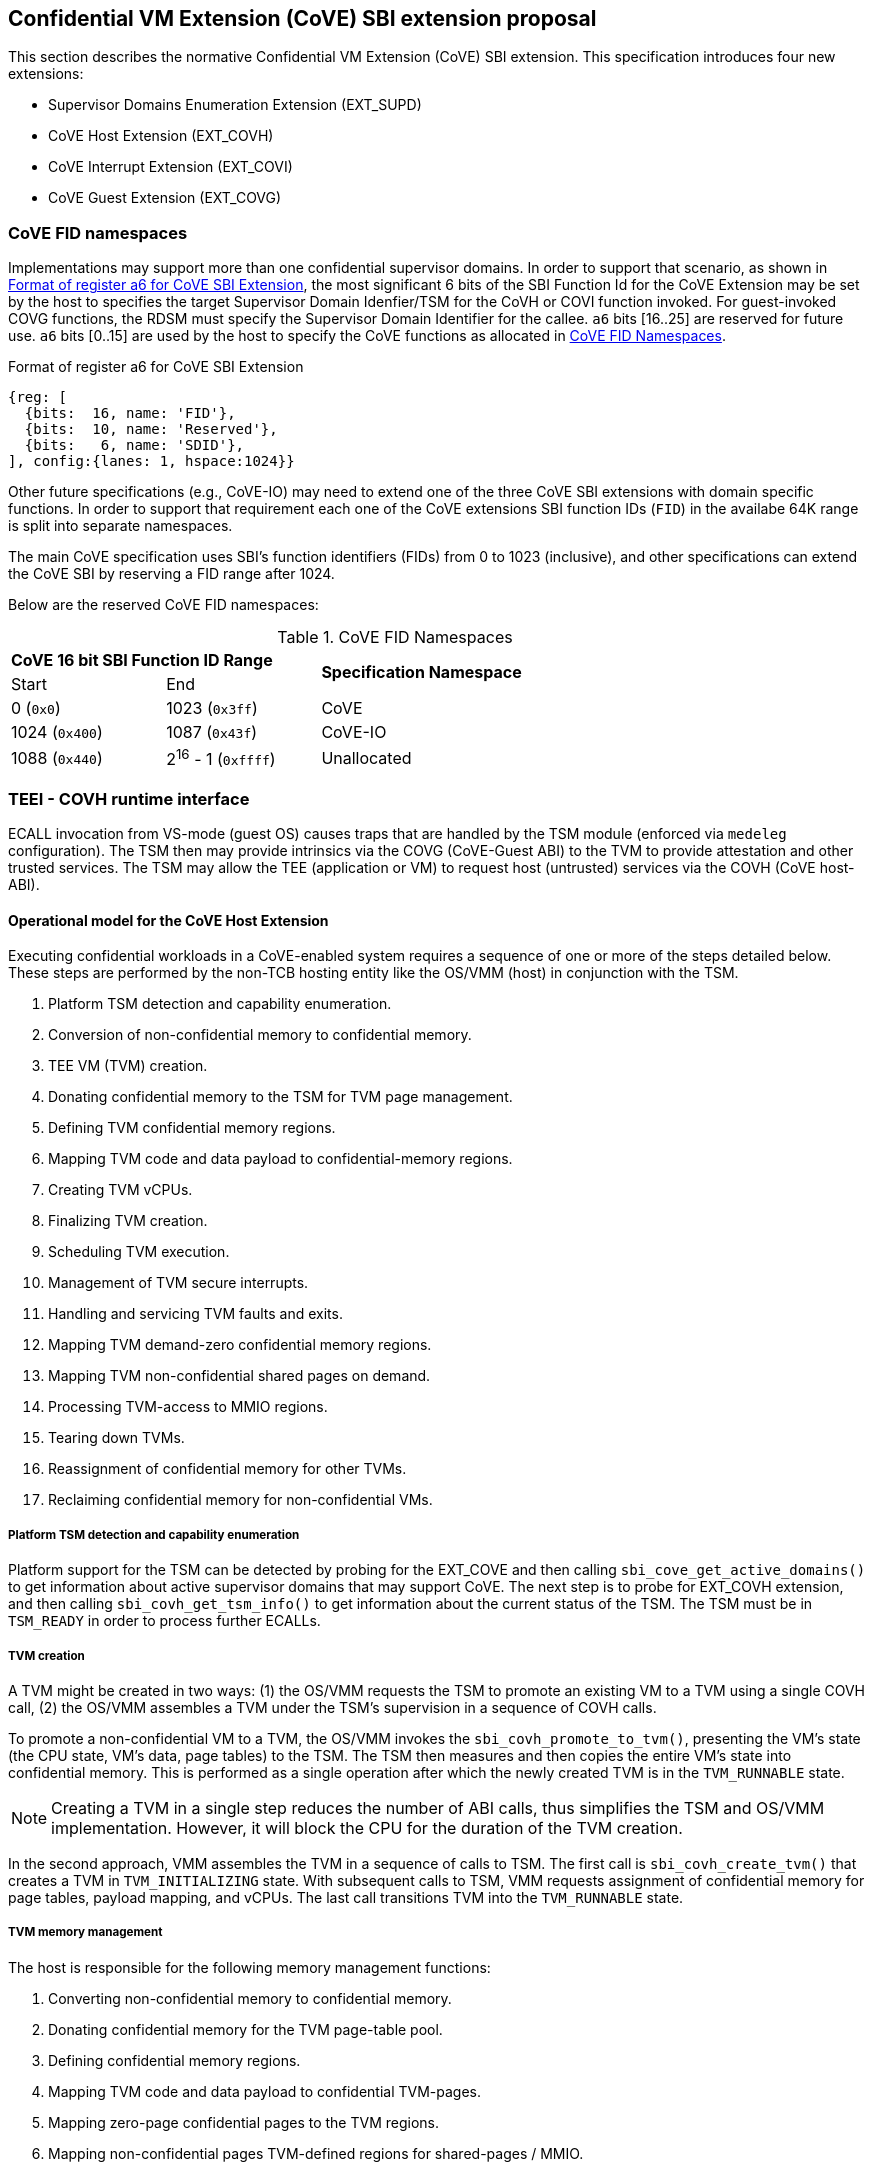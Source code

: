 :imagesdir: ./images

[[sbi_tee]]
== Confidential VM Extension (CoVE) SBI extension proposal
This section describes the normative Confidential VM Extension (CoVE) SBI
extension. This specification introduces four new extensions:

* Supervisor Domains Enumeration Extension (EXT_SUPD)
* CoVE Host Extension (EXT_COVH)
* CoVE Interrupt Extension (EXT_COVI)
* CoVE Guest Extension (EXT_COVG)

=== CoVE FID namespaces

Implementations may support more than one confidential supervisor domains. In
order to support that scenario, as shown in <<cove-fid>>, the most significant 6
bits of the SBI Function Id for the CoVE Extension may be set by the host to
specifies the target Supervisor Domain Idenfier/TSM for the CoVH or COVI
function invoked. For guest-invoked COVG functions, the RDSM must specify the
Supervisor Domain Identifier for the callee. `a6` bits [16..25] are reserved for
future use. `a6` bits [0..15] are used by the host to specify the CoVE functions
as allocated in <<table_cove_fid_namespaces>>.

[caption="CoVE FID : "]
[title="Format of register a6 for CoVE SBI Extension"]
[id=cove-fid]
[wavedrom, ,svg]
....
{reg: [
  {bits:  16, name: 'FID'},
  {bits:  10, name: 'Reserved'},
  {bits:   6, name: 'SDID'},
], config:{lanes: 1, hspace:1024}}
....

Other future specifications (e.g., CoVE-IO) may need to extend one of the three
CoVE SBI extensions with domain specific functions. In order to support that
requirement each one of the CoVE extensions SBI function IDs (`FID`) in the
availabe 64K range is split into separate namespaces.

The main CoVE specification uses SBI's function identifiers (FIDs) from 0 to
1023 (inclusive), and other specifications can extend the CoVE SBI by reserving
a FID range after 1024.

Below are the reserved CoVE FID namespaces:

[#table_cove_fid_namespaces]
.CoVE FID Namespaces
[cols="2,2,6", width=90%, align="center"]
|===
2+^s|  CoVE 16 bit SBI Function ID Range    .2+^s| Specification Namespace
   ^| Start          ^| End
    | 0 (`0x0`)       | 1023 (`0x3ff`)           | CoVE
    | 1024 (`0x400`)  | 1087 (`0x43f`)           | CoVE-IO
    | 1088 (`0x440`)  | 2^16^ - 1 (`0xffff`)     | Unallocated
|===

=== TEEI - COVH runtime interface
ECALL invocation from VS-mode (guest OS) causes traps that are handled by the
TSM module (enforced via `medeleg` configuration). The TSM then may provide
intrinsics via the COVG (CoVE-Guest ABI) to the TVM to provide attestation
and other trusted services. The TSM may allow the TEE (application or VM)
to request host (untrusted) services via the COVH (CoVE host-ABI).

==== Operational model for the CoVE Host Extension
Executing confidential workloads in a CoVE-enabled system requires a sequence of
one or more of the steps detailed below. These steps are performed by the
non-TCB hosting entity like the OS/VMM (host) in conjunction with the TSM.

. Platform TSM detection and capability enumeration.
. Conversion of non-confidential memory to confidential memory.
. TEE VM (TVM) creation.
. Donating confidential memory to the TSM for TVM page management.
. Defining TVM confidential memory regions.
. Mapping TVM code and data payload to confidential-memory regions.
. Creating TVM vCPUs.
. Finalizing TVM creation.
. Scheduling TVM execution.
. Management of TVM secure interrupts.
. Handling and servicing TVM faults and exits.
. Mapping TVM demand-zero confidential memory regions.
. Mapping TVM non-confidential shared pages on demand.
. Processing TVM-access to MMIO regions.
. Tearing down TVMs.
. Reassignment of confidential memory for other TVMs.
. Reclaiming confidential memory for non-confidential VMs.

===== Platform TSM detection and capability enumeration
Platform support for the TSM can be detected by probing for the EXT_COVE and
then calling `sbi_cove_get_active_domains()` to get information about active
supervisor domains that may support CoVE. The next step is to probe for EXT_COVH
extension, and then calling `sbi_covh_get_tsm_info()` to get information about
the current status of the TSM. The TSM must be in `TSM_READY` in order to
process further ECALLs.

===== TVM creation
A TVM might be created in two ways:
(1) the OS/VMM requests the TSM to promote an existing VM to a TVM using a
single COVH call,
(2) the OS/VMM assembles a TVM under the TSM's supervision in a sequence of
COVH calls.

To promote a non-confidential VM to a TVM, the OS/VMM invokes the
`sbi_covh_promote_to_tvm()`, presenting the VM's state (the CPU state, VM's
data, page tables) to the TSM. The TSM then measures and then copies the entire
VM's state into confidential memory. This is performed as a single operation
after which the newly created TVM is in the `TVM_RUNNABLE` state.

[NOTE]
====
Creating a TVM in a single step reduces the number of ABI calls, thus simplifies
the TSM and OS/VMM implementation. However, it will block the CPU for the
duration of the TVM creation.
====

In the second approach, VMM assembles the TVM in a sequence of calls to TSM. The
first call is `sbi_covh_create_tvm()` that creates a TVM in `TVM_INITIALIZING`
state. With subsequent calls to TSM, VMM requests assignment of confidential
memory for page tables, payload mapping, and vCPUs. The last call transitions
TVM into the `TVM_RUNNABLE` state.

===== TVM memory management
The host is responsible for the following memory management functions:

. Converting non-confidential memory to confidential memory.
. Donating confidential memory for the TVM page-table pool.
. Defining confidential memory regions.
. Mapping TVM code and data payload to confidential TVM-pages.
. Mapping zero-page confidential pages to the TVM regions.
. Mapping non-confidential pages TVM-defined regions for shared-pages / MMIO.

[NOTE]
====
The division into confidential and non-confidential memory might be done
statically or dynamically. CoVE implementations that support only static
partitioning of confidential and non-confidential memory (for example
<<appendix_d>>) might partition the memory during platform initialization before
execution of untrusted code, and thus do not need to implement above ABI.
====

===== Converting non-confidential memory to confidential memory
Platform memory is non-confidential by default, and must be converted to
confidential memory before use with TVMs. The conversion process is initiated by
designating the host physical pages that are to be converted, and then issuing
fence operations to ensure that all outstanding TLB entries to the
non-confidential memory are flushed across all CPUs/harts on the platform. This
ensures that there's no overlapping mapping between the confidential and
non-confidential memory regions on the platform.

This requires the host to make three separate ECALLs to the TSM:

. `sbi_covh_convert_pages()`
. `sbi_covh_global_fence()`
. `sbi_covh_local_fence()`

The memory conversion process is complete when sbi_covh_local_fence() is
successfully completed
on the CPU/hart on the platform.

Converted memory can be assigned to TVMs, but cannot be repurposed for
non-confidential operations
unless it's reclaimed. If the host assigns converted memory to non-confidential
VMs, or uses it for
page-table mappings, access to the converted memory from inside the
non-confidential VM will cause
an access fault.

===== Defining confidential memory regions
The host can declare the TVM physical address ranges for mapping confidential
memory. There can be multiple ranges,
but no two regions can overlap. The region can be sparsely mapped; however, any
sparsely mapped confidential page that's
demand-paged following an access fault by the TVM can only be a demand-zero
page.

All ranges must be defined by calling `sbi_covh_finalize_tvm()`.

===== Donating confidential pages for the TVM page-table pool
The host must ensure that the TSM has sufficient confidential memory for
mapping and managing TVM page-tables
for the code and data payloads by calling `sbi_covh_add_tvm_page_table_pages()`.

===== Mapping TVM code and data payload to confidential TVM-pages
The host can create a confidential page region by calling
`sbi_covh_add_tvm_memory_region()`.
The region can be sparsely populated, and since the host cannot directly access
confidential memory, it must copy the TVM code and data payload from
non-confidential memory to confidential memory by calling
`sbi_covh_add_tvm_measured_pages()`. This operation requires the host to convert
a sufficient number of non-confidential pages to confidential by calling
`sbi_covh_convert_pages()` or by using converted pages that aren't currently
assigned to a TVM. The TSM copies the payload for the TVM from non-confidential
pages to confidential pages and extends the corresponding measurements for the
TVM.

===== vCPU shared state
Host needs access to some of the TVM CSRs and GPRs to handle TVM exits. For
example, the host needs `htval` to determine the fault address, `a0`-`a7` GPRs
to handle forwarded ECALLs and so on. For this purpose, the host and
TSM use the Nested Acceleration (NACL) extension based shared memory interface
<<R10>>, from now on called NACL shared memory to avoid confusion with shared
memory pages between TVM and the host.

The NACL shared memory interface is between TSM and the host and TSM is
responsible for writing any trap-related CSRs and GPRs needed by the host to
handle the exception. The TSM is also responsible for reading the returned
results from NACL shared memory and forwarding it to the TVM.
For single-step TVM creation, OS/VMM also uses NACL shared memory to reflect the
VM's state to the TSM. Further details about which CSRs and GPRs are used by the
TSM and the host can be found in <<table_tsm_csr_updates_in_nacl>>.

The layout of NACL shared memory is shown below as `struct nacl_shmem` and
`scratch` space layout for TSM is shown as
`struct tsm_shmem_scratch`.

[source, C]
-------------------
struct nacl_shmem {
    /* Scratch space. The layout of this scratch space is defined by the
     * particular function being invoked.
     *
     * For the `sbi_covh_run_tvm_vcpu()` function in the COVH extension, the
     * layout of this scratch space matches the `tsm_shmem_scratch` struct
     * given below.
     */
    uint64_t scratch[256];
    uint64_t _reserved[240];
    /* Bitmap indicating which CSRs in `csrs` the host wishes to sync.
     *
     * Currently unused in the CoVE extensions and will not be read or written
     * by the TSM.
     */
    uint64_t dirty_bitmap[16];
    /* Hypervisor and virtual-supervisor CSRs. The 12-bit CSR number is
     * transformed into a 10-bit
     * index by extracting bits `{csr[11:10], csr[7:0]}` since `csr[9:8]` is
     * always 2'b10 for HS and VS CSRs.
     *
     * These CSRs may be updated by `sbi_covh_run_tvm_vcpu()` in the COVH
     * extension. See documentation of `sbi_covh_run_tvm_vcpu()` for details.
     */
    uint64_t csrs[1024];
};

struct tsm_shmem_scratch {
    /* General purpose registers for a TVM guest.
     *
     * The TSM will always read or write the minimum number of registers in this
     * set to complete the requested action. To avoid leaking information from
     * the TVM, the TSM must follow the given rules.
     *
     * The TSM will write to these registers upon return from
     * `sbi_covh_run_tvm_vcpu()` when:
     *  - The vCPU takes a store guest page fault in an emulated MMIO region.
     *  - The vCPU makes an ECALL that is to be forwarded to the host.
     *
     * The TSM will read from these registers when:
     *  - The vCPU takes a load guest page fault in an emulated MMIO region.
     */
    uint64_t guest_gprs[32];
    uint64_t _reserved[224];
};
-------------------

The below table describes the list of CSRs and GPRs that the TSM and the host
are supposed to use from NACL shared memory.
It also describes the operation allowed for each entity in terms of `R` (read)
and `W` (write) permissions. Note that the TSM
and the host can read/write to any of the fields without any faults but the
permissions depict the expected use case. For write only accesses to
CSRs or GPRs, TSM is supposed to ignore any modifications by the host. TSM
should only take modifications from CSRs or GPRs, e.g., `a0` and `a1` GPRs,
when it has the read permission.

[#table_tsm_csr_updates_in_nacl]
.TSM NACL CSRs and GPRs
[cols="2,1,1,12", width=100%, align="center", options="header"]
|===
| *CSRs*     | *TSM* | *Host* | *Purpose*
| htinst     |  W    |  R     | TSM writes the faulting instruction into htinst
                                to allow the host to emulate the MMIO.
| htval      |  W    |  R     | In case of a guest page-fault, TSM writes the
                                guest's physical address that faulted into
                                htval CSR.
| htimedelta |  W    |  R     | TSM writes the guest htimedelta in this CSR.
                                This is to allow a host to schedule an internal
                                software timer for the guest to keep the timer
interrupt ticking.
| vstimecmp  |  W    |  R     | TSM writes the guest's vstimecmp to allow the
                                host to schedule an internal software timer for
                                the guest.
| vsie       |  W    |  R     | TSM writes the guest's vsie to allow the host
                                to check which interrupts are enabled. This is
                                useful in waking up a guest's vcpu when it is
                                sleeping due to a `WFI` instruction.
| hgatp      |   R   |  W     | Host reflects the address of the page directory
                                to the TSM during the single-step TVM creation.
| vs*        |   R   |  W     | Host reflects the vCPU state to the TSM during
                                the single-step TVM creation.
| *GPRs*     |       |        |
| a0         |  RW   |  RW    | Used for both passing argument and returning
                                the result for ECALLs forwarded to the host.
| a1         |  RW   |  RW    | Used for both passing argument and returning
                                the result for ECALLs forwarded to the host.
| a2         |  W    |  R     | Used for passing an argument for ECALLs
                                forwarded to the host.
| a3         |  W    |  R     | Used for passing an argument for ECALLs
                                forwarded to the host.
| a4         |  W    |  R     | Used for passing an argument for ECALLs
                                forwarded to the host.
| a5         |  W    |  R     | Used for passing an argument for ECALLs
                                forwarded to the host.
| a6         |  W    |  R     | Used for passing an argument for ECALLs
                                forwarded to the host.
| a7         |  W    |  R     | Used for passing an argument for ECALLs
                                forwarded to the host.
| x0-x31     |  RW   |  RW    | Any of the GPR used in load/store instruction
                                trapped for MMIO emulation. All GPRs are
                                reflected from the host to the TSM during the
                                single-step TVM creation.
|===

[TIP]
====
It's recommended that the TSM should transform the load or store instruction
to/from `a0` before writing to the `htinst` CSR.
So that `a0` will be the only GPR used for MMIO emulation reducing the GPRs
accessible to the host.
====

===== vCPU creation
During assembly of a TVM, the host must register CPUs/harts with the TSM before
they can be used for TVM execution by calling `sbi_covh_create_tvm_vcpu()`. The
NACL shared memory interface is used between the host and the TSM for processing
TVM exits from `sbi_covh_run_tvm_vcpu()`.

[NOTE]
====
Note that the vCPU creation procedure is not required for TVMs created in a
single step (via `sbi_covh_promote_to_tvm()`) because the TSM creates all TVM's
vCPUs at once. All TVM's vCPUs are in the reset state, except for the vCPU whose
state was presented to the TSM at the time of promotion. The vCPUs initial
states are part of the TVM's measurement.
====

===== Finalization of TVM creation
The OS/VMM that finishes the assembly of a TVM, i.e., assignment of memory and
vCPU resources to a TVM, transitions the guest into a `TVM_RUNNABLE` state by
calling `sbi_covh_finalize_tvm()`.
The host must set up TVM Boot vCPU execution parameters like the
entrypoint (`ENTRY_PC`) and boot argument (`ENTRY_ARG`) using arguments to
`sbi_covh_finalize_tvm()`. Note that some COVH calls are no longer permissible
after this transition.

[NOTE]
====
Note that a TVM created via `sbi_covh_promote_to_tvm()` does not require
finalization, because it is already in the `TVM_RUNNABLE` state with a valid
entrypoint, which corresponds to the vCPU state presented to the TSM at the
time of promotion to a TVM.
====

===== TVM execution
The host can then call `sbi_covh_run_tvm_vcpu()` to begin execution. The host
must run the TVM Boot vCPU first otherwise `sbi_covh_run_tvm_vcpu()` call will
fail. TVM execution continues until there is an event like an interrupt, or
fault that cannot be serviced by the TSM. Some interrupts and exceptions are
resumable, and the host can determine specific reason by examining the `scause`
CSR. The host can then examine the NACL shared memory if needed to determine
further course of action. This may involve servicing exits caused by TVM-ECALLs
that require host action (like adding MMIO region or share memory with the host)
, TVM page-faults, virtual instructions, etc.

===== Mapping confidential demand-zero pages and non-confidential shared pages
The host can handle TVM page-faults by determining whether it was caused by
access to a confidential or non-confidential region. In the former case, it can
use `sbi_covh_add_tvm_zero_pages()` to populate the region with a previously
converted confidential page. The TSM verifies that the confidential
page isn't currently in use, and zeroes it out before assigning it to the TVM.
Demand-zero pages have no bearing on the TVM measurement, and can be added at
any point in time.

The host can process non-confidential pages by calling
`sbi_covh_add_shared_pages()`. Non-confidential shared memory regions are
defined by the TVM using the EXT_COVG extension.

===== Handling MMIO faults
TVMs can define MMIO regions using the EXT_COVG extension, and a runtime access
to such a region causes
a resumable exit from the TVM. The host can examine the exit code from `scause`
CSR, and when the exception
is a guest load/store page fault, the host will check if the fault address
belongs to any of the registered MMIO
emulation regions. The fault address information comes from `stval` and `htval`
CSRs. After emulation, the host
updates the NACL shared memory region as appropriate and resumes TVM execution.
This process also involves instruction
decoding using the `htinst` CSR from the NACL shared memory region.

===== Handling virtual instructions
The host can handle exits caused by virtual instruction by examining and
decoding the contents of the
NACL shared memory region.

===== Management of secure interrupts
The host can use the TEE Interrupt Extension (EXT_COVI) to manage secure TVM
interrupts on
platforms with AIA support.

===== TVM teardown
The host can teardown a TVM by calling `sbi_covh_destroy_tvm()`. This
automatically releases all
confidential memory assigned to the TVM, and it can be repurposed for use with
other TVMs. However,
reclaiming the memory for use by non-confidential workloads requires an
explicit call to
`sbi_covh_reclaim_pages()`.

==== Operational model for the CoVE Guest Extension
This interface is used by TVMs to communicate with TSM. Presently, this
extension allows guests
to define memory regions for MMIO emulation by host, share pages with the host
and control interrupt
injection by host.

===== TVM-defined MMIO regions
TVM can register the physical address location as a non-confidential MMIO
region at runtime to be emulated by the host.
This is done by calling `sbi_covg_add_mmio_region()`. This results in an exit
to the host, and it can retrieve the
information by checking the exit code from the TVM and examining the NACL
shared memory region. The expectation
is that the host will service a subsequent page-fault that results from a
TVM-access to the non-confidential region.

===== TVM-defined shared memory regions
TVMs can choose to yield access to confidential memory at runtime and request
shared (non-confidential) memory.
The TVM must communicate its request to the host to convert confidential to
non-confidential and vice-versa
explicitly via the `sbi_covg_share_memory_region()` and
`sbi_covg_unshare_memory_region()`. This request
results in an exit to the TSM which enforces the security properties on the
mapping and exits to the VMM host.
If the region of address space is populated, the host must first invalidate and
remove the confidential pages.
This requires the host to make three separate ECALLs to the TSM:

. `sbi_covh_tvm_invalidate_pages()`
. `tee_host_tvm_initiate_fence()`
. `sbi_covh_tvm_remove_pages()`

Upon completion of the invalidation of references to confidential memory, the
host may reclaim the confidential pages that were previously mapped in the
region using `tee_host_tsm_reclaim_pages()`. The host must then continue the
TVM execution and insert shared pages into the region using
`tee_host_tvm_add_shared_pages()` on the page-fault when TVM tries to access
the region. If the region of address space is unpopulated, the page removal
ECALLs are not needed and the host can insert shared pages into the region on
the next page-fault.

The calling TVM vCPU is considered blocked until the assignment-change is
completed. Attempts to run it with `sbi_covh_run_tvm_vcpu()` will fail.
Any guest page faults taken by other TVM vCPUs in the invalidated pages
continue to be reported to the host.

Note that the TVM vCPU is blocked until the host completes the conversion to
shared memory - this sequence may happen in two parts - invalidation of
references to confidential memory (and address translation cache flushes if any)
and, the addition of the mapping to shared memory - the host may run the TVM
vCPU after the first part, and lazily handle the fault for the second part.
Also the reclamation is of the confidential pages, and the shared memory pages
provided by the host may be unique from those pages so that host has the option
to service the request on the TVM synchronously or asynchronously.

Both sharing and unsharing operations are destructive, i.e., the contents of
memory in the range to be converted are lost.

[caption="Figure {counter:image}: ", reftext="Figure {image}"]
[title= "TSM Detection and TVM creation"]
[plantuml]
....
@startuml

activate Host
activate TSM

Host -> TSM: Get TSM information
TSM -> Host: TSM state and TVM configuration data

Host -> Host: Verify that TSM is in state "TSM_READY"

Host -> TSM: Begin conversion of non-confidential pages to confidential pages
Host -> TSM: Initiate global fence operation

Host -> Host: Issue TLB invalidation IPIs to all harts
loop [On all harts]
Host -> TSM: Initiate local fence operation
end

TSM -> TSM: Update status for converted confidential page regions

Host -> TSM: create TVM
TSM -> TSM: set TVM state to "TVM_INITIALIZING"
TSM -> Host: TVM "guest_id"

Host -> TSM: Assign converted confidential memory for TVM page-table pool
TSM -> TSM: Update TVM page-table pool as assigned to TVM

Host -> TSM: Add TVM code/data with assigned confidential memory regions
TSM -> TSM: Measure and copy TVM code/data from non-confidential memory
TSM -> TSM: Map confidential pages to TVM GPA confidential memory regions

loop [On all harts to be added to the TVM]
Host -> TSM: Add virtual harts to TVM with per-vcpu shared memory allocation
note right of Host
  the host can add one or more platform cpus to the TVM and one vcpu is
  nominated as the boot vcpu
end note
TSM -> TSM: Add vcpu to TVM using confidential memory
end

Host -> TSM: Set TVM entry-point and other config. register state for boot vcpu
TSM -> TSM: Extend TVM measurements with entry point and config state

Host -> TSM: Finalize TVM to be able to execute vcpus
TSM -> TSM: Finalize TVM measurements and make TVM state "TVM_RUNNABLE"

Host -> TSM: Run TVM using boot vcpu
TSM -> TVM: enter TVM vcpu context (using m/sret per deployment model)

activate TVM
TVM -> TVM: TVM execution

@enduml
....


[caption="Figure {counter:image}: ", reftext="Figure {image}"]
[title= "TVM destruction and Memory reclamation"]
[plantuml]
....
@startuml

activate Host
activate TSM
activate TVM

Host --> TSM: Execute TVM vcpu (one or more)
TSM --> TVM: TVM execution using selected vcpu on hart

TVM -> TSM: Exit from VM execution
note over TVM
 This exit may be due to a synchronous call by TVM, or.
 due to an asynchronous event injected by the Host.
end note
TSM -> TSM: Examine fault and update vcpu shared-memory state
TSM -> Host: Notify host about TVM exit (via mret)

note over Host
  Host determines that the TVM should be destroyed.
end note

group for all vcpus of the TVM
Host -> TSM: Cause IPI to all TVM vcpus to trap into Host (via TSM)
activate TVM
TVM --> TSM: other vcpus
deactivate TVM
TSM --> Host: other vcpus notification
note over Host
  Host may perform this step at the beginning of this flow as well.
end note
end group
' for all vcpus of the TVM

deactivate TVM

Host -> TSM : Destroy TVM
TSM -> TSM: verifies all vcpus exited. Updates TVM state as "TVM_DESTROYED"
TSM -> TSM: clear ownership of confidential memory assigned to TVM
TSM --> Host: Return from vcpu_run to Host

note over Host
  Host may re-use freed confidential memory to assign to another TVM,
  or Host may reclaim confidential memory for non-confidential usage (shown).
end note

alt reclamation of confidential memory

Host --> TSM: Initiate reclamation of confidential memory region(s)
TSM -> TSM: Allow host to reclaim confidential memory
note over TSM
  Verify reclaimed memory is not assigned to a TVM;
  Scrub confidential memory and invalidate address translation caches
  Update status for memory regions as non-confidential
end note
TSM --> Host: Return success or failure to Host

Host -> Host: Issue address translation cache invalidation IPIs to all harts
loop [On all harts]
Host -> TSM: Initiate local fence operation
end

end 'alt case

@enduml
....

[caption="Figure {counter:image}: ", reftext="Figure {image}"]
[title= "TVM runtime execution"]
[plantuml]
....
@startuml

activate Host
activate TSM
activate TVM

TVM -> TVM: Execution
TVM -> TSM: Exit from TVM-execution loop reported as trap to TSM
note over TSM
  this may be a trap due to ECALL execution by the TVM, or,
  an asynch. trap due to a guest physical page fault, instruction,
  external interrupt or exception
end note
TSM -> TSM: Examine fault and if the cause can be handled locally

alt TVM trap that can be handled by the TSM (case 1)

TSM -> TSM: Handle local event for TVM vcpu e.g. attestation request

else TVM trap that cannot be handled by the TSM (case 2)

TSM -> Host: if TVM not resumable, mark TVM dead; update NACL vcpu & notify host

note over Host
  Host may resume TVM vcpu for resumable events, or,
  may terminate the TVM for resource/fatal cases
end note

Host -> Host: Examine scause code and address cause or service request

alt TVM makes ECALL to setup shared memory/MMIO region (case 2a)

Host -> Host: evaluate exit scause and Update shared/MMIO region information

else TVM guest physical page fault in confidential memory (case 2b)

Host -> Host: assign confidential zero-pages to TVM
Host -> TSM: Add confidential zero pages to TVM
TSM -> TSM: zero confidential memory page and enforce present mapping for TVM

else TVM causes a virtual instruction/MMIO trap (case 2c)

Host -> Host: Emulate the virtual instruction or MMIO access

else TVM is not runnable (fatal error) (case 2d)

Host -> Host: initiate TVM tear down (see flow for TVM termination)

end ` inner alt TVM trap serviced by Host (end case 2)

Host -> TSM: resume/stop TVM vcpu execution

end ` outer alt TVM trap (end case 1)

TSM -> TSM: update TVM state as necessary
TSM -> TVM: if TVM runnable, restore TVM vcpu context and sret/mret into TVM

TVM -> TVM: continue execution/access

@enduml
....


== Supervisor Domains Enumeration Extension (EID #0x53555044 "SUPD")

This common extension enumerates capabilities for supervisor domains such as
number of active supervisor domains and capabilities of each supervisor domain,
e.g., used for CoVE.

[#sbi_supd_get_active_domains]
=== Function: Enumerate active supervisor domains (FID #0)
[source, C]
-----
struct sbiret sbi_supd_get_active_domains(unsigned long active_domains);

-----

Returns a 64-bit vector with bits set for supervisor domains that are active.
Default value is 1 since supervisor domain 0 is always required (the hosting
domain). For each non-0 position bit set, the SDID with the value of that bit
position may be used per the <<cove-fid>> convention to invoke functions
supported for that domain, e.g., COVH. For active domains, other extensions
may be invoked to get capabilities specific to that domain, e.g., the
`sbi_covh_get_tsm_info` must be invoked to get information from a supervisor
domain supporting CoVE TSM capabilities.

The possible error codes returned in `sbiret.error` are shown below.

[#table_sbi_supd_get_active_domains]
.SUPD Get Active Domains
[cols="2,3", width=90%, align="center", options="header"]
|===
| Error code              | Description
| SBI_SUCCESS             | The operation completed successfully.
| SBI_ERR_FAILED          | The operation failed for unknown reasons.
|===
== COVE Host Extension (EID #0x434F5648 "COVH")

=== Listing of common enums
The following enums are referenced by several functions described below.

[source, C]
-------------------
enum tsm_page_type {
    /* 4 KiB */
    PAGE_4K = 0,
    /* 2 MiB */
    PAGE_2MB = 1,
    /* 1 GiB */
    PAGE_1GB = 2,
    /* 512 GiB */
    PAGE_512GB = 3,
}
-------------------

[source, C]
-------------------
enum tvm_state {
    /* The TVM has been created, but isn't yet ready to run */
    TVM_INITIALIZING = 0,
    /* The TVM is in a runnable state */
    TVM_RUNNABLE = 1,
};
-------------------

[#sbi_covh_get_tsm_info]
=== Function: COVE Host Get TSM Info (FID #0)
[source, C]
-----
struct sbiret sbi_covh_get_tsm_info(unsigned long tsm_info_address,
                                    unsigned long tsm_info_len);
-----
Reads the current TSM state, its configuration, and supported features. The
information returned by the call should be used to configure parameters for
other TVM-related calls.

`tsm_info_address` must be the 4B-aligned physical memory address to which the
TSM will write the content of the `tsm_info` struct.
`tsm_info_len` should be the size of the `tsm_info` struct below.
The entire buffer must reside in a physical memory region that the OS/VMM can
access.

`tsm_info.tsm_capabilities` defines features supported by the TSM and hardware.
The OS/VMM can verify that the TSM and hardware support capability `i`, by
checking that the bit `i` is set, i.e., `tsm_info.tsm_capabilities & 1<<i > 0`.

*Returns* the number of bytes written to `tsm_info_address` on success.

[source, C]
------
enum tsm_state {
    /* TSM has not been loaded on this platform. */
    TSM_NOT_LOADED = 0,
    /* TSM has been loaded, but has not yet been initialized. */
    TSM_LOADED = 1,
    /* TSM has been loaded & initialized, and is ready to accept ECALLs.*/
    TSM_READY = 2
};

#define COVE_TSM_CAP_PROMOTE_TO_TVM       0x1
#define COVE_TSM_CAP_LOCAL_ATTESTATION    0x2
#define COVE_TSM_CAP_AIA                  0x3
#define COVE_TSM_CAP_DYN_PAGE_CONVERSION  0x4

struct tsm_info {
    /*
     * The current state of the TSM (see `tsm_state` enum above).
     * If the state is not `TSM_READY`, the remaining fields are invalid and
     * will be initialized to `0`.
     */
    uint32_t tsm_state;
    /* 
     * Identifier of the TSM implementation. 
     * It is intended to distinguish among different TSM implementations,
     * potentially managed by different organizations, that might target
     * different deployment models and, thus, implement subset of CoVE spec.
     */
    uint32_t tsm_impl_id;
    /* 
     * Version number of the running TSM. 
     */
    uint32_t tsm_version;
    /* 
     * CoVE features supported by the running TSM.
     * Enabled bit `i` indicates that the TSM and underly supports capability `i` and there
     * is hardware support.
     */
    uint64_t tsm_capabilities;
    /*
     * The number of 4KiB pages which must be donated to the TSM for storing TVM
     * state in sbi_covh_create_tvm_vcpu(). `0` if the TSM does not support the
     * dynamic page conversion capability.
     */
    uint64_t tvm_state_pages;
    /* 
     * The maximum number of vCPUs a TVM can support. 
     */
    uint64_t tvm_max_vcpus;
    /*
     * The number of 4KiB pages which must be donated to the TSM when creating
     * a new vCPU. `0` if the TSM does not support the dynamic page conversion
     * capability.
     */
    uint64_t tvm_vcpu_state_pages;
};
------


[#table_sbi_covh_get_tsm_info_capabilities]
.COVE TSM Capabilities
[cols="3,3", width=90%, align="center", options="header"]
|===
| Bit | Name                               | Definition
| 1   | COVE_TSM_CAP_PROMOTE_TO_TVM        | TSM supports single-step TVM creation.
| 2   | COVE_TSM_CAP_LOCAL_ATTESTATION     | TSM supports local attestation.
| 3   | COVE_TSM_CAP_AIA                   | TSM supports RISC-V AIA
| 4   | COVE_TSM_CAP_DYN_PAGE_CONVERSION   | TSM supports dynamic page conversion.
|===

The possible error codes returned in `sbiret.error` are shown below.

[#table_sbi_covh_get_tsm_info_errors]
.COVE Host Get TSM Info
[cols="2,3", width=90%, align="center", options="header"]
|===
| Error code              | Description
| SBI_SUCCESS             | The operation completed successfully.
| SBI_ERR_INVALID_ADDRESS | `tsm_info_address` was invalid.
| SBI_ERR_INVALID_PARAM   | `tsm_info_len` was insufficient.
| SBI_ERR_FAILED          | The operation failed for unknown reasons.
|===

A list of possible TSM states and the associated semantics appears below (TBD:
States for TSM update).

[#table_tsm_states]
.TSM States
[%header,%autowidth]
|===
| TSM State          | Meaning
| TSM_NOT_LOADED     | TSM has not been loaded on this platform.
| TSM_LOADED         | TSM has been loaded, but has not yet been initialized.
| TSM_READY          | TSM has been loaded & initialized, and is ready to
accept ECALLs.
|===

[#sbi_covh_convert_pages]
=== Function: COVE Host Convert Pages (FID #1)
[source, C]
-----
struct sbiret sbi_covh_convert_pages(unsigned long base_page_address,
                                         unsigned long num_pages);

-----

Begins the process of converting `num_pages` of non-confidential memory starting
at `base_page_address` to confidential-memory. On success, pages can be assigned
to TVMs only following subsequent calls to `sbi_covh_global_fence()` and
`sbi_covh_local_fence()` that complete the conversion process. The implied
page size is 4KB.

The `base_page_address` must be page-aligned.


The possible error codes returned in `sbiret.error` are shown below.

[#table_sbi_covh_convert_pages_errors]
.COVE Host Convert Pages
[cols="2,3", width=90%, align="center", options="header"]
|===
| Error code              | Description
| SBI_SUCCESS             | The operation completed successfully.
| SBI_ERR_INVALID_ADDRESS | `base_page_address` was invalid.
| SBI_ERR_INVALID_PARAM   | `num_pages` was invalid.
| SBI_ERR_FAILED          | The operation failed for unknown reasons.
|===


=== Function: COVE Host Reclaim Pages (FID #2)
[source, C]
-------
struct sbiret sbi_covh_reclaim_pages(unsigned long base_page_address,
                                         unsigned long num_pages);

-------
Reclaims `num_pages` of confidential memory starting at `base_page_address`.
The pages must not be currently assigned to an active TVM. The implied page
size is 4KB.

The possible error codes returned in `sbiret.error` are shown below.

[#table_tee_tsm_reclaim_pages_errors]
.COVE Host Reclaim Pages
[cols="2,3", width=90%, align="center", options="header"]
|===
| Error code              | Description
| SBI_SUCCESS             | The operation completed successfully.
| SBI_ERR_INVALID_ADDRESS | `base_page_address` was invalid.
| SBI_ERR_INVALID_PARAM   | `num_pages` was invalid.
| SBI_ERR_FAILED          | The operation failed for unknown reasons.
|===

[#sbi_covh_global_fence]
=== Function: COVE Host Initiate Global Fence (FID #3)
[source, C]
-----
struct sbiret sbi_covh_global_fence(void);
-----
Initiates a TLB invalidation sequence for all pages marked for conversion via
calls to `sbi_covh_convert_pages()`. The TLB invalidation sequence is completed
when `sbi_covh_local_fence()` has been invoked on all other CPUs. An error is
returned if a TLB invalidation sequence is already in progress.

The possible error codes returned in `sbiret.error` are shown below.

[#table_sbi_covh_global_fence_errors]
.COVE Host Initiate Fence
[cols="2,3", width=90%, align="center", options="header"]
|===
| Error code              | Description
| SBI_SUCCESS             | The operation completed successfully.
| SBI_ERR_ALREADY_STARTED | A fence operation is already in progress.
| SBI_ERR_FAILED          | The operation failed for unknown reasons.
|===

[#sbi_covh_local_fence]
=== Function: COVE Host Local Fence (FID #4)
[source, C]
-----
struct sbiret sbi_covh_local_fence(void);
-----
Invalidates TLB entries for all pages pending conversion by an in-progress TLB
invalidation operation on the local CPU.

The possible error codes returned in `sbiret.error` are shown below.

[#table_sbi_covh_local_fence_errors]
.COVE Host Local Fence
[cols="2,3", width=90%, align="center", options="header"]
|===
| Error code            | Description
| SBI_SUCCESS           | The operation completed successfully.
| SBI_ERR_FAILED        | The operation failed for unknown reasons.
|===

[#sbi_covh_create_tvm]
=== Function: COVE Host Create TVM (FID #5)
[source, C]
-----
struct sbiret sbi_covh_create_tvm(unsigned long tvm_create_params_addr,
                                      unsigned long tvm_create_params_len);
-----
Creates a confidential TVM using the specified parameters. The
`tvm_create_params_addr` is the physical address of the buffer containing the
`tvm_create_params` structure described below, and `tvm_create_params_len` is
the size of the structure in bytes.

TVM creation (static) process where a set of TEE pages are assigned for a TVM
to hold a TVM's global state. This routine also configures the global
configuration that applies to the TVM and affects all TVM virtual hart settings.
For example, features enabled for this TVM, perfmon enabled, debug enabled etc.

Callers of this API should first invoke `sbi_covh_get_tsm_info()` to obtain
information about the parameters that should be used to populate
`tvm_create_params`.

[source, C]
----
struct tvm_create_params {
    /*
     * The base physical address of the 16KB confidential memory region
     * that should be used for the TVM's page directory. Must be 16KB-aligned.
     */
    unsigned long tvm_page_directory_addr;
    /*
     * The base physical address of the confidential memory region to be used
     * to hold the TVM's state. Must be page-aligned and the number of
     * pages must be at least the value returned in tsm_info.vm_state_pages
     * returned by the call to sbi_covh_get_tsm_info().
     */
    unsigned long tvm_state_addr;
};
----

*Returns* the *`tvm_guest_id`* in sbiret.value on success. The *`tvm_guest_id`*
can be used
to uniquely reference the TVM in invocations of the other functions that appear
below. On
success, the TVM will be in the `TVM_INITIALIZING` state, until a subsequent
call to
`sbi_covh_finalize_tvm()` is made to transition the TVM to a `TVM_RUNNABLE`
state.

The list of possible TVM states appears below.

[#table_sbi_tvm_states]
.COVE TVM States
[cols="2,3", width=90%, align="center", options="header"]
|===
| State              | Description
| TVM_INITIALIZING   | The TVM has been created, but isn't yet ready to run.
| TVM_RUNNABLE       | The TVM is in a runnable state, and can be executed by
                     | calling `sbi_covh_run_tvm_vcpu()`.
|===

The possible error codes returned in `sbiret.error` are shown below.

[#table_sbi_covh_create_tvm_errors]
.COVE Host Create TVM Errors
[cols="2,3", width=90%, align="center", options="header"]
|===
| Error code              | Description
| SBI_SUCCESS             | The operation completed successfully.
| SBI_ERR_INVALID_ADDRESS | `tvm_create_params_addr` was invalid.
| SBI_ERR_INVALID_PARAM   | `tvm_create_params_len` was invalid.
| SBI_ERR_FAILED          | The operation failed for unknown reasons.
|===

[#sbi_covh_finalize_tvm]
=== Function: COVE Host Finalize TVM (FID #6)
[source, C]
------
struct sbiret sbi_covh_finalize_tvm(unsigned long tvm_guest_id,
                                        unsigned long entry_sepc,
                                        unsigned long entry_arg,
                                        unsigned long tvm_identity_addr);
------
Transitions the TVM specified by `tvm_guest_id` from the `TVM_INITIALIZING`
state to a `TVM_RUNNABLE` state. Also, sets the entry point (`ENTRY_PC`) using
`entry_sepc` and boot argument (`ENTRY_ARG`) using `entry_arg` for the boot
vCPU. Both `entry_sepc` and `entry_arg` are included in the measurement
of the TVM. `entry_sepc` is the address in TVM binary to start the boot vCPU
from and `entry_arg` is the address of guest flattened device tree (FDT) and is
passed as an argument to the boot vCPU in `a1` GPR.

`tvm_identity_addr` points to a 64-bytes buffer containing a host-defined TVM
identity. This piece of data can be used to bind TVMs to a host-defined identity
(e.g., an attestation service public key, a guest configuration file hash, an
attestation policy description, etc.). Although this piece of data is included
in the TVM attestation certificate as a dedicated TVM claim (`tvm-identity`), it
is *not* included in the TVM measurements. That allows for the host to
optionally personalize cryptographically identical TVMs through an attestable
and verifiable identity.

The semantics of this piece of data is defined by the host and can be ignored
by both the guest and the attestation services. However, when being used, the
TVM identity can be leveraged as follows:

1. The host passes some information to the guest through, e.g., some out-of-band
VM orchestration mechanisms. This could be, e.g., the hash value for a policy
file the guest is expected to apply at runtime.
2. The guest compares the passed host data with the `tvm-identity` attestation
certificate claim and can decide to use it or not depending on this local
verification process.
3. When requesting a confidential resource, the relying party can check that
the host provided identity data is trustworthy and that the guest measurements
are for a TCB that may have used it.
4. The relying party can choose to release the resource to the guest based on
this verifiable TVM identity.

Giving TVMs an identity is optional and the TSM must not include a TVM identity
claim in the TVM attestation token when `tvm_identity_addr` is set to 0.
When a TVM identity is provided, the `tvm_identity_addr` must be different than
0 and 64B-aligned.

The TSM enforces that a TVM virtual harts cannot be entered unless the TVM
measurement is committed
via this operation. No additional measured pages may be added after this
operation is successfully completed.

The possible error codes returned in `sbiret.error` are shown below.

[#table_sbi_covh_finalize_tvm_errors]
.COVE Host Finalize TVM Errors
[cols="2,3", width=90%, align="center", options="header"]
|===
| Error code            | Description
| SBI_SUCCESS           | The operation completed successfully.
| SBI_ERR_INVALID_PARAM | `tvm_guest_id` or `tvm_identity_addr` was invalid, or
                          the TVM wasn't in the `TVM_INITIALIZING` state.
| SBI_ERR_FAILED        | The operation failed for unknown reasons.
|===

[#sbi_covh_promote_to_tvm]
=== Function: COVE Host Promote to TVM (FID #7)
[source, C]
-----
struct sbiret sbi_covh_promote_to_tvm(unsigned long fdt_addr,
                                      unsigned long tap_addr,
                                      unsigned long entry_sepc,
                                      unsigned long tvm_identity_addr);
-----
This intrisic is used by the host to promote a VM to a TVM. It is primarily
intended for CoVE deployment models that require single-step TVM creation
(e.g., <<appendix_d>>). Deployment models that offer multi-step TVM creation
(e.g., <<dep1>>) may, but are not required to, support this ABI as an additional
mechanism for creating TVMs.

The `fdt_addr` is the 8-bytes aligned guest physical address of the guest
flattened device tree (FDT).
The `tap_addr` is the 8-bytes aligned guest physical address of the
`TVM attestation payload` used for local attestation.
For VMs that do not require local attestation (only the remote attestation),
`tap_addr` must be set to `0`.
The `entry_sepc` is the address at which the vCPU execution will resume.
`tvm_identity_addr` is an optional, when set, it points to a 64-bytes buffer 
containing a host-defined TVM identity, see `sbi_covh_finalize_tvm()` for more
details.

The VM should be promoted as early in the boot process as possible to minimize
changes in memory contents so that the resulting integrity measurement hashes
are deterministic. The VM must not use registers associated with RISC-V
extensions, e.g., vector, floating point, before promotion, because these
registers will be zeroized during the promotion.

The TSM recreates TVM vCPUs in confidential memory. All TVM vCPUs are in the
reset state, except the TVM Boot vCPU, which is the state of the reflected VM's
vCPU. This VM's vCPU state is reflected using NACL shared memory. The TSM
recreates in confidential memory the reflected VM's data and the VM's page
tables, following the page table configuration defined in HGATP.

Once the TVM's image is completed, the TSM calculates the TVM measurement.
If `tap_addr` is defined, the TSM uses this TVM measurement to authenticate and
authorize the TVM as part of the local attestation procedure.

If successful, the TSM sets the TVM state to `TVM_RUNNABLE` and returns a unique
TVM identifier (`tvm_guest_id`) to the OS/VMM.
The OS/VMM should free the contents of non-confidential memory that contains the
VM's data and the page tables. After this call, the OS/VMM must interact with
this TVM via the TSM using the COVH ABI, i.e., resuming the TVM using the
`sbi_covh_run_tvm_vcpu()` call.

If the call fails, the TSM returns the SBI error code in `sbiret.error` to the
OS/VMM. The possible error codes are shown below.

[#table_sbi_covh_promote_to_tvm_errors]
.COVE Host Promote to TVM Errors
[cols="2,3", width=90%, align="center", options="header"]
|===
| Error code              | Description
| SBI_SUCCESS             | The operation completed successfully.
| SBI_ERR_INVALID_ADDRESS | `fdt_addr` was invalid.
| SBI_ERR_AUTH            | Local attestation failed.
| SBI_ERR_OUT_OF_MEMORY   | Not enough confidential memory to store TVM.
| SBI_ERR_FAILED          | The operation failed for unknown reasons.
|===

[#sbi_covh_destroy_tvm]
=== Function: COVE Host Destroy TVM (FID #8)
[source, C]
-------
struct sbiret sbi_covh_destroy_tvm(unsigned long tvm_guest_id);
-------

Destroys a confidential TVM previously created using *`sbi_covh_create_tvm()`*.

Confidential TVM memory is automatically un-assigned following successful
destruction, and it can be assigned to other TVMs. Repurposing confidential
memory for use by non-confidential TVMs requires an explicit call to
*`sbi_covh_reclaim_pages()`* (described below).

TVM destroy verifies that the VMM has stopped all virtual harts execution for
the TVM otherwise this call will fail. The TVM virtual hart may not be entered
after this point. The VMM may start reclaiming TVM memory after this call
succeeds.

The possible error codes returned in `sbiret.error` are shown below.

[#table_sbi_covh_destroy_tvm_errors]
.COVE Host Destroy TVM Errors
[cols="2,3", width=90%, align="center", options="header"]
|===
| Error code            | Description
| SBI_SUCCESS           | The operation completed successfully.
| SBI_ERR_INVALID_PARAM | `tvm_guest_id` was invalid.
| SBI_ERR_FAILED        | The operation failed for unknown reasons.
|===

[#sbi_covh_add_tvm_memory_region]
=== Function: COVE Host Add TVM Memory Region (FID #9)
[source, C]
-----
struct sbiret sbi_covh_add_tvm_memory_region(unsigned long tvm_guest_id,
                                                 unsigned long tvm_gpa_addr,
                                                 unsigned long region_len);
-----
Marks the range of TVM physical address space starting at `tvm_gpa_addr` as
reserved for the mapping of confidential memory. The memory region length is
specified by `region_len`.

Both `tvm_gpa_addr` and `region_len` must be 4KB-aligned, and the region must
not overlap with a previously defined region. This call must not be made after
calling `sbi_covh_finalize_tvm()`.

The possible error codes returned in `sbiret.error` are shown below.

[#table_sbi_covh_add_tvm_memory_region_errors]
.COVE Host Add TVM Memory Region
[cols="2,3", width=90%, align="center", options="header"]
|===
| Error code              | Description
| SBI_SUCCESS             | The operation completed successfully.
| SBI_ERR_INVALID_ADDRESS | `tvm_gpa_addr` was invalid.
| SBI_ERR_INVALID_PARAM   | `tvm_guest_id` or `region_len` were invalid, or the
TVM wasn't
                            in the correct state.
| SBI_ERR_FAILED          | The operation failed for unknown reasons.
|===

[#sbi_covh_add_tvm_page_table_pages]
=== Function: COVE Host Add TVM Page Table Pages (FID #10)
[source, C]
-----
struct sbiret sbi_covh_add_tvm_page_table_pages(unsigned long tvm_guest_id,
                                                unsigned long base_page_address,
                                                unsigned long num_pages);
-----
Adds `num_pages` confidential memory starting at `base_page_address` to the
TVM's page-table page-pool. The implied page size is 4KB.

Page table pages may be added at any time, and a typical use case is in
response to a TVM page fault.

The possible error codes returned in `sbiret.error` are shown below.

[#table_sbi_covh_add_tvm_page_table_pages_errors]
.COVE Host Add TVM Page Table Pages
[cols="2,3", width=90%, align="center", options="header"]
|===
| Error code              | Description
| SBI_SUCCESS             | The operation completed successfully.
| SBI_ERR_INVALID_ADDRESS | `base_page_address` was invalid.
| SBI_ERR_OUT_OF_PTPAGES  | The operation could not complete due to
                            insufficient page table pages.
| SBI_ERR_INVALID_PARAM   | `tvm_guest_id` was invalid.
| SBI_ERR_FAILED          | The operation failed for unknown reasons.
|===

[#sbi_covh_add_tvm_measured_pages]
=== Function: COVE Host Add TVM Measured Pages (FID #11)
[source, C]
-----
struct sbiret sbi_covh_add_tvm_measured_pages(unsigned long tvm_guest_id,
                                                  unsigned long source_address,
                                                  unsigned long dest_address,
                                                  unsigned long tsm_page_type,
                                                  unsigned long num_pages,
                                                  unsigned long tvm_guest_gpa);

-----
Copies `num_pages` pages from non-confidential memory at `source_address` to
confidential memory at `dest_address`, then measures and maps the pages at
`dest_address` at the TVM physical address space at `tvm_guest_gpa`. The mapping
must lie within a region of confidential memory created with
`sbi_covh_add_tvm_memory_region()`. The tsm_page_type parameter must be a legal
value for enum type `tsm_page_type`.

This call must not be made after calling `sbi_covh_finalize_tvm()`.

This operation is used to extend the initial measurement for a TVM for added
page contents. The operation performs a SHA384 hash extend to the measurement
register managed by the TSM on a 4KB page. The page must be added to a valid GPA
mapping. The GPA of the page mapped is part of the measurement operation.

The measurement process is a state machine that must be faithfully reproduced
by the VMM otherwise, the attestation evidence verification by the relying party
will fail and the TVM will not be considered trustworthy by the relying party.

The possible error codes returned in `sbiret.error` are shown below.

[#table_sbi_covh_add_tvm_measured_pages_errors]
.COVE Host Add TVM Measured Pages
[cols="2,3", width=90%, align="center", options="header"]
|===
| Error code              | Description
| SBI_SUCCESS             | The operation completed successfully.
| SBI_ERR_INVALID_ADDRESS | `source_address` was invalid, or `dest_address`
                            was not in a confidential memory region, or
                            `tvm_guest_gpa` was invalid.
| SBI_ERR_INVALID_PARAM   | `tvm_guest_id`, `tsm_page_type`, or `num_pages`
                            were invalid, or the TVM wasn't in the
                            `TVM_INITIALIZING` state.
| SBI_ERR_FAILED          | The operation failed for unknown reasons.
|===

[#sbi_covh_add_tvm_zero_pages]
=== Function: COVE Host Add TVM Zero Pages (FID #12)
[source, C]
-----
struct sbiret sbi_covh_add_tvm_zero_pages(unsigned long tvm_guest_id,
                                          unsigned long base_page_address,
                                          unsigned long tsm_page_type,
                                          unsigned long num_pages,
                                          unsigned long tvm_base_page_address);
-----
Maps `num_pages` zero-filled pages of confidential memory starting at
`base_page_address` into the TVM's physical address space starting at
`tvm_base_page_address`. The `tvm_base_page_address` must lie within a region of
confidential memory created with `sbi_covh_add_tvm_memory_region()`. The
`tsm_page_type` parameter must be a legal value for the `tsm_page_type` enum.
Zero pages for non-present TVM-specified GPA ranges may be added only post TVM
finalization, and are typically demand faulted on TVM access.

This call may be made only after calling `sbi_covh_finalize_tvm()`.

The possible error codes returned in `sbiret.error` are shown below.

[#table_sbi_covh_add_tvm_zero_pages_errors]
.COVE Host Add TVM Zero Pages Errors
[cols="2,3", width=90%, align="center", options="header"]
|===
| Error code              | Description
| SBI_SUCCESS             | The operation completed successfully.
| SBI_ERR_INVALID_ADDRESS | `base_page_address` or `tvm_base_page_address` were
                            invalid.
| SBI_ERR_INVALID_PARAM   | `tvm_guest_id`, `tsm_page_type`, or `num_pages`
                            were invalid.
| SBI_ERR_FAILED          | The operation failed for unknown reasons.
|===

[#sbi_covh_add_tvm_shared_pages]
=== Function: COVE Host Add TVM Shared Pages (FID #13)
[source, C]
-----
struct sbiret sbi_covh_add_tvm_shared_pages(unsigned long tvm_guest_id,
                                           unsigned long base_page_address,
                                           unsigned long tsm_page_type,
                                           unsigned long num_pages,
                                           unsigned long tvm_base_page_address);
-----
Maps `num_pages` of non-confidential memory starting at `base_page_address` into
the TVM's physical address space starting at `tvm_base_page_address`. The
`tvm_base_page_address` must lie within a region of non-confidential memory
previously defined by the TVM via the guest interface to the TSM.
The `tsm_page_type` parameter must be a legal value for the `tsm_page_type`
enum.

Shared pages can be added only after the TVM begins execution, and calls the
TSM to define the location of shared memory regions. They are typically demand
faulted on TVM access.

The possible error codes returned in `sbiret.error` are shown below.

[#table_sbi_covh_add_tvm_shared_pages_errors]
.COVE Host Add TVM Shared Pages
[cols="2,3", width=90%, align="center", options="header"]
|===
| Error code              | Description
| SBI_SUCCESS             | The operation completed successfully.
| SBI_ERR_INVALID_ADDRESS | `base_page_address` or `tvm_base_page_address` were
                            invalid.
| SBI_ERR_INVALID_PARAM   | `tvm_guest_id`, `tsm_page_type`, or `num_pages`
                            were invalid.
| SBI_ERR_FAILED          | The operation failed for unknown reasons.
|===

[#sbi_covh_create_tvm_vcpu]
=== Function: COVE Host Create TVM vCPU (FID #14)
[source, C]
-----
struct sbiret sbi_covh_create_tvm_vcpu(unsigned long tvm_guest_id,
                                           unsigned long tvm_vcpu_id,
                                           unsigned long tvm_state_page_addr);
-----
Adds a vCPU with ID `vcpu_id` to the TVM specified by `tvm_guest_id`.
`tvm_state_page_addr` must be page-aligned and point to a confidential memory
region used to hold the TVM's vCPU state, and must be
`tsm_info::tvm_state_pages` pages in length. This call must not be made after
calling `sbi_covh_finalize_tvm()`.

The possible error codes returned in `sbiret.error` are shown below.

[#table_sbi_covh_create_tvm_vcpu_errors]
.COVE Host Create TVM vCPU Errors
[cols="2,3", width=90%, align="center", options="header"]
|===
| Error code            | Description
| SBI_SUCCESS           | The operation completed successfully.
| SBI_ERR_INVALID_ADDRESS | `tvm_stage_page_address` was invalid.
| SBI_ERR_INVALID_PARAM | `tvm_guest_id` or `tvm_vcpu_id` were invalid,
                          or the TVM wasn't in `TVM_INITIALIZING` state.
| SBI_ERR_FAILED        | The operation failed for unknown reasons.
|===

[#sbi_covh_run_tvm_vcpu]
=== Function: COVE Host Run TVM vCPU (FID #15)
[source, C]
-----
struct sbiret sbi_covh_run_tvm_vcpu(unsigned long tvm_guest_id,
                                    unsigned long tvm_vcpu_id);
-----
Runs the vCPU specified by `tvm_vcpu_id` in the TVM specified by `tvm_guest_id`.
The `tvm_guest_id` must be in a "runnable" state (requires a prior call
to `sbi_covh_finalize_tvm()`). The function does not return unless the TVM
exits with a trap that cannot be handled by the TSM.

*Returns* SBI_SUCCESS in sbiret.value if the TVM exited with a resumable vCPU
interrupt or exception, and non-zero otherwise. In the latter case, attempts to
call `sbi_covh_run_tvm_vcpu()` with the same `tvm_vcpu_id` will fail.

The possible error codes returned in `sbiret.error` are shown below.

[#table_sbi_covh_run_tvm_vcpu_errors]
.COVE Host Run TVM vCPU Errors
[cols="2,3", width=90%, align="center", options="header"]
|===
| Error code            | Description
| SBI_SUCCESS       | The TVM exited, and sbiret.value contains 0 if the
                          interrupt or exception is resumable. The host can
                          examine `scause` to determine details.
| SBI_ERR_INVALID_PARAM | `tvm_guest_id` or `tvm_vcpu_id` were invalid, or the
                          TVM wasn't in `TVM_RUNNABLE` state.
| SBI_ERR_FAILED        | The operation failed for unknown reasons.
|===

The TSM updates the host's `scause` CSR. The host should use the `scause` field
to determine whether the exit was caused by an interrupt or exception, and then
use the additional information in the NACL shared memory region to determine
further course of action (if sbiret.value is 0).

The TSM sets the most significant bit in `scause` to indicate that the exit was
caused by an interrupt, and if this bit is clear, the implication is that the
exit was caused by an exception. The remaining bits are specific information
about the interrupt or exception, and the specific reason can be determined
using the enumeration detailed below.

[source, C]
-------
enum tvm_interrupt_exit {
    /* Refer to the privileged spec for details. */
    USER_SOFT = 0,
    SUPERVISOR_SOFT = 1,
    VIRTUAL_SUPERVISOR_SOFT = 2,
    MACHINE_SOFT = 3,
    USER_TIMER = 4,
    SUPERVISOR_TIMER = 5,
    VIRTUAL_SUPERVISOR_TIMER = 6,
    MACHINE_TIMER = 7,
    USER_EXTERNAL = 8,
    SUPERVISOR_EXTERNAL = 9,
    VIRTUAL_SUPERVISOR_EXTERNAL = 10,
    MACHINE_EXTERNAL = 11,
    SUPERVISOR_GUEST_EXTERNAl = 12,
};
-------

[source, C]
-------
enum Exception {
    /* Refer to the privileged spec for details. */
    INSTRUCTION_MISALIGNED = 0,
    INSTRUCTION_FAULT = 1,
    ILLEGAL_INSTRUCTION = 2,
    BREAKPOINT = 3,
    LOAD_MISALIGNED = 4,
    LOAD_FAULT = 5,
    STORE_MISALIGNED = 6,
    STORE_FAULT = 7,
    USER_ENVCALL = 8,
    SUPERVISOR_ENVCALL = 9,
    /*
     * The TVM made an ECALL request directed at the host. i
     * The host should examine GPRs A0-A7
     * in the NACL shared memory area to process the ECALL.
    */
    VIRTUAL_SUPERVISOR_ENV_CALL = 10,
    /* Refer to the privileged spec for details. */
    MACHINE_ENVCALL = 11,
    INSTRUCTION_PAGE_FAULT = 12,
    LOAD_PAGE_FAULT = 13,
    STORE_PAGE_FAULT = 15,
    GUEST_INSTRUCTION_PAGE_FAULT = 20,
    /*
     * The TVM encountered a load fault in a confidential, MMIO, or shared
     * memory region. The host should determine the fault address by retrieving
     * the `htval` and `stval` CSRs and combining them as follows:
     * "(htval << 2) | (stval & 0x3)". The fault address can then be used to
     * determine the type of memory region, and making the appropriate call
     * (example: sbi_covh_add_tvm_zero_pages() to add a demand-zero confidential
     * page if applicable), and then calling sbi_covh_run_tvm_vcpu() to resume
     * execution at the following instruction.
     */
    GUEST_LOAD_PAGE_FAULT = 21,
    /*
     * The TVM executed an instruction that caused an exit.
     * The host should decode the instruction by examining `htinst` CSR and
     * determine the further course of action, and then calling
     * sbi_covh_run_tvm_vcpu() if appropriate to resume execution at the
     * following instruction.
     */
    VIRTUAL_INSTRUCTION = 22,
    /*
     * The TVM encountered a store fault in a confidential, MMIO, or shared
     * memory region. The host should determine the fault address by retrieving
     * the `htval` and `stval` CSRs and combining them as follows:
     * "(htval << 2) | (stval & 0x3)". The fault address can then be
     * used to determine the type of memory region, and making the appropriate
     * call (example: sbi_covh_add_tvm_zero_pages() to add a demand-zero
     * confidential page if applicable), and then calling
     * `sbi_covh_run_tvm_vcpu()` to resume execution at the following
     * instruction.
     */
    GUEST_STORE_PAGE_FAULT = 23,
};
-------

[#sbi_covh_tvm_fence]
=== Function: COVE Host Initiate TVM Fence (FID #16)
[source, C]
-----
struct sbiret sbi_covh_tvm_fence(unsigned long tvm_guest_id);
-----
Initiates a TLB invalidation sequence for all pages that have been invalidated
in the given TVM's address space since the previous call to
`sbi_covh_tvm_fence()`. The TLB invalidation sequence is completed when all
vCPUs in the TVM that were running prior to the call to `sbi_covh_tvm_fence()`
have taken a trap into the TSM, which the host can cause by sending an IPI to
the physical CPUs on which the TVM's vCPUs are running. Note that the physical
CPUs don't have to necessarily perform anything on those IPIs. An error is
returned if a TLB invalidation sequence is already in progress for the TVM.

The possible error codes returned in `sbiret.error` are shown below.

[#table_sbi_covh_tvm_fence_errors]
.COVE Host Initiate TVM Fence
[cols="2,3", width=90%, align="center", options="header"]
|===
| Error code              | Description
| SBI_SUCCESS             | The operation completed successfully.
| SBI_ERR_ALREADY_STARTED | A fence operation is already in progress.
| SBI_ERR_FAILED          | The operation failed for unknown reasons.
|===

[#sbi_covh_tvm_invalidate_pages]
=== Function: COVE Host TVM Invalidate Pages (FID #17)
[source, C]
-----
struct sbiret sbi_covh_tvm_invalidate_pages(unsigned long tvm_guest_id,
                                            unsigned long gpa,
                                            unsigned long length);
-----

Invalidates the pages in the specified range of guest physical address space
and thus marks the
pages as blocked from any further TVM accesses.

For each page in the range, the TSM must verify that:

* The page is currently marked present in the TVM’s page table.
* The page is either mapped and uniquely owned by the TVM, or shared and owned
by the host.

After verifying these pre-conditions are met, the TSM then invalidates the
pages. The host must complete a TVM TLB invalidation sequence, initiated by
`sbi_covh_tvm_fence()`, in order to complete the invalidation.

Guest page faults taken by the TVM on invalidated pages continue to be reported
to the host.
The pages remain invalid until the mappings are validated (marked present),
removed, or become part of a huge page by promotion/demotion operation.

The possible error codes returned in `sbiret.error` are shown below.

[#table_sbi_covh_tvm_invalidate_pages_errors]
.COVE Host TVM Invalidate Pages
[cols="2,3", width=90%, align="center", options="header"]
|===
| Error code              | Description
| SBI_SUCCESS             | The operation completed successfully.
| SBI_ERR_INVALID_PARAM   | `tvm_guest_id` or `length` were invalid.
| SBI_ERR_INVALID_ADDRESS | `gpa` was invalid.
| SBI_ERR_FAILED          | The operation failed for unknown reasons.
|===

[#sbi_covh_tvm_validate_pages]
=== Function: COVE Host TVM Validate Pages (FID #18)
[source, C]
-----
struct sbiret sbi_covh_tvm_validate_pages(unsigned long tvm_guest_id,
                                          unsigned long gpa,
                                          unsigned long length);
-----

Marks the invalidated pages in the specified range of guest physical address
space as present.

For each page in the range, the TSM must verify that the page was previously
invalidated using `sbi_covh_tvm_invalidate_pages()`. After verifying the TSM
will mark the pages as present and restore the pages to their previous state.

This ECALL may be used to revert an in-progress page removal or huge page
promotion/demotion sequence.

The possible error codes returned in `sbiret.error` are shown below.

[#table_sbi_covh_tvm_validate_pages_errors]
.COVE Host TVM Validate Pages
[cols="2,3", width=90%, align="center", options="header"]
|===
| Error code              | Description
| SBI_SUCCESS             | The operation completed successfully.
| SBI_ERR_INVALID_PARAM   | `tvm_guest_id` or `length` were invalid.
| SBI_ERR_INVALID_ADDRESS | `gpa` was invalid.
| SBI_ERR_FAILED          | The operation failed for unknown reasons.
|===

[#sbi_covh_tvm_remove_pages]
=== Function: COVE Host TVM Remove Pages (FID #19)
[source, C]
-----
struct sbiret sbi_covh_tvm_remove_pages(unsigned long tvm_guest_id,
                                           unsigned long gpa,
                                           unsigned long length);
-----

Removes mappings for invalidated pages in the specified range of guest physical
address space. The range to be unmapped must already have been invalidated and
fenced, and must lie within a removable region of the guest's physical address
space. The TSM zeros out all page table entries (PTEs) within the specified
range and returns the ownership of the pages to the host if previously owned by
the TVM.

The possible error codes returned in `sbiret.error` are shown below.

[#table_sbi_covh_tvm_remove_pages_errors]
.COVE Host TVM Remove Pages
[cols="2,3", width=90%, align="center", options="header"]
|===
| Error code              | Description
| SBI_SUCCESS             | The operation completed successfully.
| SBI_ERR_INVALID_PARAM   | `tvm_guest_id` or `length` were invalid.
| SBI_ERR_INVALID_ADDRESS | `gpa` was invalid.
| SBI_ERR_FAILED          | The operation failed for unknown reasons.
|===

== COVE Interrupt Extension (EID #0x434F5649 "COVI")
The CoVE Interrupt extension supplements the CoVE Host extension with
hardware-assisted interrupt virtualization using the RISC-V Advanced Interrupt
Architecture (AIA) on platforms which support it.

[#sbi_covi_init_tvm_aia]
=== Function: COVE Interrupt Init TVM AIA (FID #0)
[source, C]
-------
struct sbiret sbi_covi_init_tvm_aia(unsigned long tvm_guest_id,
                                             unsigned long tvm_aia_params_addr,
                                             unsigned long tvm_aia_params_len);
-------

Configures AIA virtualization for the TVM identified by `tvm_guest_id` based on
the parameters in the `tvm_aia_params` structure at the non-confidential
physical address at `tvm_aia_params_addr`. The `tvm_aia_params_len` is the
byte-length of the `tvm_aia_params` structure.

This cannot be called after `sbi_covh_finalize_tvm()`.

The format and semantics of the `tvm_aia_params_addr` structure appears below.

[source, C]
-------
struct tvm_aia_params {
    /*
     * The base address of the virtualized IMSIC in TVM physical address space.
     *
     * IMSIC addresses follow the below pattern:
     *
     * XLEN-1 >=24 12 0 | | | |
     *
     * |xxxxxx|Group Index|xxxxxxxxxxx|Hart Index|Guest Index| 0 |
     *
     * The base address is the address of the IMSIC with group ID, hart ID, and
     * guest ID of 0.
     */
    unsigned long imsic_base_addr;
    /* The number of group index bits in an IMSIC address. */
    uint32_t group_index_bits;
    /* The location of the group index in an IMSIC address. Must be >= 24. */
    uint32_t group_index_shift;
    /* The number of hart index bits in an IMSIC address. */
    uint32_t hart_index_bits;
    /* The number of guest index bits in an IMSIC address.
     * Must be >= log2(guests_per_hart + 1).
     */
    uint32_t guest_index_bits;
    /*
     * The number of guest interrupt files to be implemented per vCPU.
     * Implementations may reject configurations with guests_per_hart > 0 if
     * nested IMSIC virtualization is not supported.
     */
    uint32_t guests_per_hart;
};
-------

The possible error codes returned in `sbiret.error` are shown below.

[#table_sbi_covi_init_tvm_aia_errors]
.COVE Interrupt Init TVM AIA
[cols="2,3", width=90%, align="center", options="header"]
|===
| Error code              | Description
| SBI_SUCCESS             | The operation completed successfully.
| SBI_ERR_INVALID_ADDRESS | `tvm_aia_params_addr` was invalid.
| SBI_ERR_INVALID_PARAM   | `tvm_guest_id` or `tvm_aia_params_addr` was invalid,
                            or the TVM wasn't in the `TVM_INITIALIZING` state.
| SBI_ERR_FAILED          | The operation failed for unknown reasons.
|===

[#sbi_covi_set_tvm_aia_cpu_imsic_addr]
=== Function: COVE Interrupt Set TVM AIA CPU IMSIC Addr (FID #1)
[source, C]
-------
struct sbiret sbi_covi_set_tvm_aia_cpu_imsic_addr(unsigned long tvm_guest_id,
                                             unsigned long tvm_vcpu_id,
                                             unsigned long tvm_vcpu_imsic_gpa);
-------

Sets the guest physical address of the specified vCPU’s virtualized IMSIC to
`tvm_vcpu_imsic_gpa`. The `tvm_vcpu_imsic_gpa` must be valid for the AIA
configuration that was set by `sbi_covi_init_tvm_aia()`. No two vCPUs may share
the same `tvm_vcpu_imsic_gpa`.

This can be called only after `sbi_covi_init_tvm_aia()` and before
`sbi_covh_finalize_tvm()`. All vCPUs in an AIA-enabled TVM must have their
IMSIC configuration set prior to calling `sbi_covh_finalize_tvm()`.

The possible error codes returned in `sbiret.error` are shown below.

[#table_sbi_covi_set_tvm_aia_cpu_imsic_addr_errors]
.COVE Interrupt Set TVM AIA CPU IMSIC Addr
[cols="2,3", width=90%, align="center", options="header"]
|===
| Error code              | Description
| SBI_SUCCESS             | The operation completed successfully.
| SBI_ERR_INVALID_ADDRESS | `tvm_vcpu_imsic_gpa` was invalid.
| SBI_ERR_INVALID_PARAM   | `tvm_guest_id` or `tvm_vcpu_id` were invalid, or
                            the TVM wasn't in the `TVM_INITIALIZING` state.
| SBI_ERR_FAILED          | The operation failed for unknown reasons.
|===

[#sbi_covi_convert_tvm_aia_imsic]
=== Function: COVE Interrupt Convert AIA IMSIC (FID #2)
[source, C]
-------
struct sbiret sbi_covi_convert_aia_imsic(unsigned long imsic_page_addr);
-------

Starts the process of converting the non-confidential guest interrupt file at
`imsic_page_addr` for use with a TVM. This must be followed by calls to
`sbi_covh_global_fence()` and `sbi_covh_local_fence()` before the interrupt file
can be assigned to a TVM.

The possible error codes returned in `sbiret.error` are shown below.

[#table_sbi_tee_aia_tvm_convert_imsic_errors]
.COVE Interrupt Convert AIA IMSIC
[cols="2,3", width=90%, align="center", options="header"]
|===
| Error code              | Description
| SBI_SUCCESS             | The operation completed successfully.
| SBI_ERR_INVALID_ADDRESS | `imsic_page_addr` was invalid.
| SBI_ERR_FAILED          | The operation failed for unknown reasons.
|===

[#sbi_covi_reclaim_tvm_aia_imsic]
=== Function: COVE Interrupt Reclaim TVM AIA IMSIC (FID #3)
[source, C]
-------
struct sbiret sbi_covi_reclaim_tvm_aia_imsic(unsigned long imsic_page_addr);
-------

Reclaims the confidential TVM interrupt file at `imsic_page_addr`. The interrupt
file must not currently be assigned to a TVM.

The possible error codes returned in `sbiret.error` are shown below.

[#table_sbi_tee_reclaim_tvm_aia_imsic_errors]
.COVE Interrupt Reclaim TVM AIA IMSIC
[cols="2,3", width=90%, align="center", options="header"]
|===
| Error code              | Description
| SBI_SUCCESS             | The operation completed successfully.
| SBI_ERR_INVALID_ADDRESS | `imsic_page_addr` was invalid.
| SBI_ERR_INVALID_PARAM   | The memory is still assigned to a TVM.
| SBI_ERR_FAILED          | The operation failed for unknown reasons.
|===

[#sbi_covi_bind_aia_imsic]
=== Function: COVE Interrupt Bind AIA IMSIC (FID #4)
[source, C]
-------
struct sbiret sbi_covi_bind_aia_imsic(unsigned long tvm_guest_id,
                                               unsigned long tvm_vcpu_id,
                                               unsigned long imsic_mask);
-------

Binds a TVM vCPU to the current physical CPU using the confidential guest
interrupt files specified in `imsic_mask`, restoring interrupt state from the
vCPU's software interrupt file if necessary. Note that `imsic_mask` is in the
same format as the `hgeie` and `hgeip` CSRs, that is bit N corresponds to guest
interrupt file N-1 and bit `0` is always `0`. The number of bits set in
`imsic_mask` must be equal to the number of interrupt files in the vCPU's
virtualized IMSIC (i.e. 1 + `guests_per_hart`). The vCPU must currently be
unbound. Upon completion, the vCPU is eligible to be run on this CPU with
`sbi_covh_run_tvm_vcpu()`.

The possible error codes returned in `sbiret.error` are shown below.

[#table_sbi_tee_bind_aia_imsic_errors]
.COVE Interrupt Bind AIA IMSIC
[cols="2,3", width=90%, align="center", options="header"]
|===
| Error code              | Description
| SBI_SUCCESS             | The operation completed successfully.
| SBI_ERR_INVALID_PARAM   | `tvm_guest_id` or `tvm_vcpu_id` or `imsic_mask`
                            were invalid.
| SBI_ERR_FAILED          | The operation failed for unknown reasons.
|===

[#sbi_covi_unbind_aia_imsic_begin]
=== Function: COVE Interrupt Unbind AIA IMSIC Begin (FID #5)
[source, C]
-------
struct sbiret sbi_covi_unbind_aia_imsic_begin(unsigned long tvm_guest_id,
                                              unsigned long tvm_vcpu_id);
-------

Begins the unbinding process for the specified vCPU from its guest interrupt
files. The translations for the vCPU's virtualized IMSIC are invalidated, and a
TLB flush sequence for the TVM must be completed before calling
`sbi_covi_unbind_aia_imsic_end()` to complete the unbinding process. Must be
called on the physical CPU to which the vCPU is bound.

The possible error codes returned in `sbiret.error` are shown below.

[#table_sbi_tee_unbind_aia_imsic_begin_errors]
.COVE Interrupt Unbind AIA IMSIC Begin
[cols="2,3", width=90%, align="center", options="header"]
|===
| Error code              | Description
| SBI_SUCCESS             | The operation was completed successfully.
| SBI_ERR_INVALID_PARAM   | `tvm_guest_id` or `tvm_vcpu_id` were invalid.
| SBI_ERR_FAILED          | The operation failed for unknown reasons.
|===

[#sbi_covi_unbind_aia_imsic_end]
=== Function: COVE Interrupt Unbind AIA IMSIC End (FID #6)
[source, C]
-------
struct sbiret sbi_covi_unbind_aia_imsic_end(unsigned long tvm_guest_id,
                                            unsigned long tvm_vcpu_id);
-------

Completes the unbinding process for the specified vCPU from its guest interrupt
files after a TLB flush sequence for the TVM has been completed. The interrupt
state is saved to the vCPU's software interrupt file and the guest interrupt
files are free to be reclaimed via `sbi_covi_reclaim_tvm_aia_imsic()` or bound
to another vCPU via `sbi_covi_unbind_aia_imsic_begin()`.
Must be called on the physical CPU to which the vCPU is bound. Upon success,
the vCPU is free to be bound to another physical CPU.

The possible error codes returned in `sbiret.error` are shown below.

[#table_sbi_tee_unbind_aia_imsic_end_errors]
.COVE Interrupt Unbind AIA IMSIC End
[cols="2,3", width=90%, align="center", options="header"]
|===
| Error code              | Description
| SBI_SUCCESS             | The operation was completed successfully.
| SBI_ERR_INVALID_PARAM   | `tvm_guest_id` or `tvm_vcpu_id` were invalid.
| SBI_ERR_FAILED          | The operation failed for unknown reasons.
|===

[#sbi_covi_inject_tvm_cpu]
=== Function: COVE Interrupt Inject TVM CPU (FID #7)
[source, C]
-------
struct sbiret sbi_covi_inject_tvm_cpu(unsigned long tvm_guest_id,
                                      unsigned long tvm_vcpu_id
                                      unsigned long interrupt_id);
-------

Injects an external interrupt with the given `interrupt_id` into the specified
vCPU. If the vCPU is presently bound to an IMSIC guest interrupt file, the
interrupt is immediately injected by writing to the interrupt file. If it is not
bound, the interrupt is recorded in the software and will be injected once the
vCPU becomes bound. The specified interrupt ID must be valid and must have been
allowed by the guest with `sbi_covg_allow_external_interrupt()`.

The possible error codes returned in `sbiret.error` are shown below.

[#table_sbi_covi_inject_tvm_cpu_errors]
.COVE Interrupt Inject TVM CPU
[cols="2,3", width=90%, align="center", options="header"]
|===
| Error code              | Description
| SBI_SUCCESS             | The operation completed successfully.
| SBI_ERR_INVALID_PARAM   | `tvm_guest_id` or `tvm_vcpu_id` or `interrupt_id`
                            were invalid.
| SBI_ERR_FAILED          | The operation failed for unknown reasons.
|===

[#sbi_covi_rebind_aia_imsic_begin]
=== Function: COVE Interrupt Rebind AIA IMSIC Begin (FID #8)
[source, C]
-------
struct sbiret sbi_covi_rebind_aia_imsic_begin(unsigned long tvm_guest_id,
                                              unsigned long tvm_vcpu_id,
                                              unsigned long imsic_mask);
-------

Begins the rebinding process for the specified vCPU to the current physical CPU
and the specified confidential guest interrupt file. The host must complete a
TLB invalidation sequence for the TVM before cloning the old interrupt file
state using `sbi_covi_rebind_aia_imsic_clone()`.
Once cloned, the old file will be restored to the new guest interrupt file on
`sbi_covi_rebind_aia_imsic_end()` invocation.

The possible error codes returned in `sbiret.error` are shown below.

[#table_sbi_tee_rebind_aia_imsic_begin_errors]
.COVE Interrupt Rebind AIA IMSIC Begin
[cols="2,3", width=90%, align="center", options="header"]
|===
| Error code              | Description
| SBI_SUCCESS             | The operation was completed successfully.
| SBI_ERR_INVALID_PARAM   | `tvm_guest_id` or `tvm_vcpu_id` or `imsic_mask`
                            were invalid.
| SBI_ERR_FAILED          | The operation failed for unknown reasons.
|===

[#sbi_covi_rebind_aia_imsic_clone]
=== Function: COVE Interrupt Rebind AIA IMSIC Clone (FID #9)
[source, C]
-------
struct sbiret sbi_covi_rebind_aia_imsic_clone(unsigned long tvm_guest_id,
                                              unsigned long tvm_vcpu_id);
-------

TSM clones the old guest interrupt file of the specified vCPU. The cloned copy
is maintained in vCPU specific structure visible to TSM only. The host must make
sure to invoke this from the old physical CPU. The guest interrupt file after
this is free to be reclaimed or bound to another vCPU.

The possible error codes returned in `sbiret.error` are shown below.

[#table_sbi_tee_rebind_aia_imsic_clone_errors]
.COVE Interrupt Rebind AIA IMSIC Clone
[cols="2,3", width=90%, align="center", options="header"]
|===
| Error code              | Description
| SBI_SUCCESS             | The operation was completed successfully.
| SBI_ERR_INVALID_PARAM   | `tvm_guest_id` or `tvm_vcpu_id` were invalid.
| SBI_ERR_FAILED          | The operation failed for unknown reasons.
|===

[#sbi_covi_rebind_aia_imsic_end]
=== Function: COVE Interrupt Rebind AIA IMSIC End (FID #10)
[source, C]
-------
struct sbiret sbi_covi_rebind_aia_imsic_end(unsigned long tvm_guest_id,
                                            unsigned long tvm_vcpu_id);
-------

Completes the rebinding process for the specified vCPU from this physical CPU
and its guest interrupt files. Must be called from the same physical CPU as
`sbi_covi_rebind_aia_imsic_begin()`.

The possible error codes returned in `sbiret.error` are shown below.

[#table_sbi_tee_rebind_aia_imsic_end_errors]
.COVE Interrupt Rebind AIA IMSIC End
[cols="2,3", width=90%, align="center", options="header"]
|===
| Error code              | Description
| SBI_SUCCESS             | The operation was completed successfully.
| SBI_ERR_INVALID_PARAM   | `tvm_guest_id` or `tvm_vcpu_id` were invalid.
| SBI_ERR_FAILED          | The operation failed for unknown reasons.
|===

== COVE Guest Extension (EID #0x434F5647 "COVG")
The COVE Guest extension supplements the COVE Host extension, and allows TVMs
to communicate with the TSM for the supervisor domain the guest was instantiated
within.
A typical use case for this extension is to relay information to the host.
COVE-Guest calls cause a trap to the TSM. TSM should do any processing required
and then must forward the ECALL to the host with `scause` set to ECALL, `a7` set
to EID, `a6` set to FID (See <<cove-fid>>), `a0`-`a5` set to ECALL args.

[#sbi_covg_add_mmio_region]
=== Function: COVE Guest Add MMIO Region (FID #0)
[source, C]
-------
struct sbiret sbi_covg_add_mmio_region(unsigned long tvm_gpa_addr,
                                       unsigned long region_len);
-------
Marks the specified range of TVM physical address space starting at
`tvm_gpa_addr` as used for emulated MMIO. Upon return, all accesses by the TVM
within the range are trapped and may be emulated by the host.

Both `tvm_gpa_addr` and `region_len` must be 4KB-aligned, and the region must
not overlap with a previously defined region. This call will result in an exit
to the host on success.

[#table_sbi_covg_add_mmio_region_errors]
.COVE Guest Add MMIO Region
[cols="2,3", width=90%, align="center", options="header"]
|===
| Error code              | Description
| SBI_SUCCESS             | The operation was completed successfully.
                            This implies an exit to the host and a subsequent
resume of execution.
| SBI_ERR_INVALID_ADDRESS | `tvm_gpa_addr` was invalid.
| SBI_ERR_FAILED          | The operation failed for unknown reasons.
|===

[#sbi_covg_remove_mmio_region]
=== Function: COVE Guest Remove MMIO Region (FID #1)
[source, C]
-------
struct sbiret sbi_covg_remove_mmio_region(unsigned long tvm_gpa_addr,
                                          unsigned long region_len);
-------
Removes the specified range of TVM physical address space starting at
`tvm_gpa_addr` from the emulated MMIO regions. Upon return, all accesses by the
TVM within the range will result in a page fault.

Both `tvm_gpa_addr` and `region_len` must be 4KB-aligned. The TSM must remove
every MMIO region that overlaps with the requested range. This call will result
in an exit to the host on success.

[#table_sbi_covg_remove_mmio_region_errors]
.COVE Guest Remove MMIO Region
[cols="2,3", width=90%, align="center", options="header"]
|===
| Error code              | Description
| SBI_SUCCESS             | The operation was completed successfully.
                            This implies an exit to the host and a subsequent
resume of execution.
| SBI_ERR_INVALID_ADDRESS | `tvm_gpa_addr` was invalid.
| SBI_ERR_FAILED          | The operation failed for unknown reasons.
|===

[#sbi_covg_share_memory_region]
=== Function: COVE Guest Share Memory Region (FID #2)
[source, C]
-------
struct sbiret sbi_covg_share_memory_region(unsigned long tvm_gpa_addr,
                                                unsigned long region_len);
-------
Initiates the assignment-change of TVM physical address space starting at
`tvm_gpa_addr` from confidential to non-confidential/shared memory. The
requested range must lie within an existing region of confidential address
space, and may or may not be populated. This ECALL results in an exit to the TSM
which enforces the security properties on the mapping and exits to the VMM
host. The host then removes any confidential pages already populated in the
region and inserts non-confidential pages on page-faults.

The calling TVM vCPU is considered blocked until the assignment-change is
completed. Attempts to run it with `sbi_covh_run_tvm_vcpu()` will fail. Any
guest page faults taken by other TVM vCPUs in the invalidated pages continue to
be reported to the host.

In CoVE implementations that do not support dynamic page conversion between
confidential and non-confidential memory, the TSM reflects this call to the
OS/VMM, which then allocates contiguous non-confidential pages and returns the
host physical address of the first page to the TSM. The TSM maps the
non-confidential pages to the TVM's address space.

In systems with fragmented memory and lack of dynamic page conversion, 
the OS/VMM may fail allocating a single large physical memory region that
spans over contiguous non-confidential pages. The TVM should then retry and
request share of multiple smaller memory regions, for example, at the 4KiB page
size granularity.

Both `tvm_gpa_addr` and `region_len` must be 4KB-aligned.

The possible error codes returned in sbiret.error are:

[#table_sbi_covg_share_memory_region_errors]
.COVE Guest Share Memory Region
[cols="2,3", width=90%, align="center", options="header"]
|===
| Error code              | Description
| SBI_SUCCESS             | The operation completed successfully.
                            This implies an exit to the host, and a subsequent
resume of execution.
| SBI_ERR_INVALID_ADDRESS | `tvm_gpa_addr` was invalid.
| SBI_ERR_INVALID_PARAM   | `region_len` was invalid, or the entire range does
                            not map to a confidential region.
| SBI_ERR_FAILED          | The operation failed for unknown reasons.
|===

[#sbi_covg_unshare_memory_region]
=== Function: COVE Guest Unshare Memory Region (FID #3)
[source, C]
-------
struct sbiret sbi_covg_unshare_memory_region(unsigned long tvm_gpa_addr,
                                             unsigned long region_len);
-------
Initiates the assignment-change of TVM physical address space starting at
`tvm_gpa_addr` from
shared to confidential. The requested range must lie within an existing region
of non-confidential
address space, and may or may not be populated. This ECALL results in an exit
to the TSM which
enforces the security properties on the mapping and exits to the OS/VMM. The
host then removes
any non-confidential pages already populated in the region and inserts
confidential pages on page-faults.

The calling TVM vCPU is considered blocked until the assignment-change is
completed. Attempts to run it
with `sbi_covh_run_tvm_vcpu()` will fail. Any guest page faults taken by other
TVM vCPUs in the
invalidated pages continue to be reported to the host.

Both `tvm_gpa_addr` and `region_len` must be 4KB-aligned.

[#table_sbi_covg_unshare_memory_region_errors]
.COVE Guest Unshare Memory Region
[cols="2,3", width=90%, align="center", options="header"]
|===
| Error code              | Description
| SBI_SUCCESS             | The operation completed successfully.
                            This implies an exit to the host, and a subsequent
resume of execution.
| SBI_ERR_INVALID_ADDRESS | `tvm_gpa_addr` was invalid.
| SBI_ERR_INVALID_PARAM   | `region_len` was invalid, or the entire range
doesn't
                            span a `SHARED_MEMORY_REGION`
| SBI_ERR_FAILED          | The operation failed for unknown reasons.
|===

[#sbi_covg_allow_external_interrupt]
=== Function: COVE Guest Allow External Interrupt (FID #4)
[source, C]
-------
struct sbiret sbi_covg_allow_external_interrupt(unsigned long interrupt_id);
-------
Allows injection of the specified external interrupt ID into the calling TVM
vCPU. Passing an `interrupt_id` of the maximum unsigned long value (2^64-1 on
64-bit architecture) allows the injection of all external interrupts. TVM
vCPUs are started with all external interrupts completely denied by default.

The possible error codes returned in sbiret.error are:

[#table_sbi_covg_allow_external_interrupt_errors]
.COVE Guest Allow External Interrupt
[cols="2,3", width=90%, align="center", options="header"]
|===
| Error code              | Description
| SBI_SUCCESS             | The operation was completed successfully.
                           This implies an exit to the host and a subsequent
resume of execution.
| SBI_ERR_INVALID_PARAM   | `interrupt_id` was invalid.
| SBI_ERR_FAILED          | The operation failed for unknown reasons.
|===

[#sbi_covg_deny_external_interrupt]
=== Function: COVE Guest Deny External Interrupt (FID #5)
[source, C]
-------
struct sbiret sbi_covg_deny_external_interrupt(unsigned long interrupt_id);
-------
Denies injection of the specified external interrupt ID into the calling TVM
vCPU. Passing an `interrupt_id` of the maximum unsigned long value (2^64-1 on
64-bit architecture) denies injection of all external interrupts.

The possible error codes returned in sbiret.error are:

[#table_sbi_covg_deny_external_interrupt_errors]
.COVE Guest Deny External Interrupt
[cols="2,3", width=90%, align="center", options="header"]
|===
| Error code              | Description
| SBI_SUCCESS             | The operation was completed successfully.
                           This implies an exit to the host and a subsequent
resume of execution.
| SBI_ERR_INVALID_PARAM   | `interrupt_id` was invalid.
| SBI_ERR_FAILED          | The operation failed for unknown reasons.
|===

[#sbi_covg_get_attcaps]
=== Function: COVE Guest Get Attestation Capabilities (FID #6)
[source, C]
-------
struct sbiret sbi_covg_get_attcaps(unsigned long tvm_gpa_cap_addr,
                                        unsigned long caps_size);
-------
This intrinsic is used by a TVM component to get the SBI implementation
attestation capabilities.

The attestation capabilities let the CoVE implementations expose which hash
algorithm is being used for measurements, which attestation certificate formats
are supported, and the number of dedicated measurement registers for the TVM
initial and runtime measurements.

The attestation capabilities structure also contains a map of all TVM
measurement registers, both initial and runtime ones. Only runtime ones can be
extended by the TVM guest at runtime.

Both `tvm_cap_addr` and `caps_size` must be page aligned.

[source, C]
-------
enum HashAlgorithm {
    /* SHA-384 */
    Sha_384,
    /* SHA-512 */
    Sha_512
    /* SHA3-384 */
    Sha3_384,
    /* SHA3-512 */
    Sha3_512,
};

// CBOR formatted attestation certificate
#define ATTESTATION_CERTIFICATE_CBOR (1 << 0)

// X.509 formatted attestation certificate,
// with a TCG DICE compliant extension (UCCS).
#define ATTESTATION_CERTIFICATE_X509 (1 << 1)

#define MAX_INITIAL_MEASUREMENT_REGISTERS 8
#define MAX_RUNTIME_MEASUREMENT_REGISTERS 18
#define MAX_MEASUREMENT_REGISTERS (MAX_INITIAL_MEASUREMENT_REGISTERS \
                                  + MAX_RUNTIME_MEASUREMENT_REGISTERS)

struct AttestationCapabilities {
    /* The TCB Secure Version Number. */
    uint64_t tcb_svn;

    /* The supported hash algorithm */
    enum HashAlgorithm hash_algorithm;

    /*
     * The supported attesation certificate formats.
     * This is a bitmap of ATTESTATION_CERTIFICATE_* flags.
     */
    uint32_t certificate_formats;

    /* Number of initial measurement registers */
    uint_8 initial_measurements;

    /* Number of runtime measurement registers */
    uint_8 runtime_measurements;

    /* Array of all measurement register descriptors */
    MeasurementRegisterDescriptor[MAX_MEASUREMENT_REGISTERS] msmt_regs;
};

enum MeasurementType {
     /* Initial measurement */
     Initial,

     /* Runtime measurement */
     Runtime,
}

#define UNMAPPED_TCG_PCR 0xff

struct MeasurementRegisterDescriptor {
       /*
        * The hash function algorithm used for that register.
        * This must match the AttestationCapabilities `hash_algorithm` field
        * value.
        */
       enum HashAlgorithm hash_algorithm;

       /* Initial or runtime measurement register */
       enum MeasurementType  measurement_type;

       /*
        * This is the TCG PCR index this measurement maps to, such as [0~16,23]
        * as defined in TCG PC Client Specific Platform Firmware Profile Spec.
        * Implementations not mapping their measurement registers to TCG
        * PCR indexes must use UNMAPPED_TCG_PCR for this value.
        */
       uint8_t tcg_pcr_index;
};

-------

[#table_sbi_covg_get_attcaps]
.COVE Guest Get Attestation Capabilities
[cols="2,3", width=90%, align="center", options="header"]
|===
| Error code              | Description
| SBI_SUCCESS             | The operation completed successfully.
                            This implies an exit to the host, and a subsequent
                            resume of execution.
| SBI_ERR_INVALID_ADDRESS | `tvm_caps_addr` was invalid.
| SBI_ERR_INVALID_PARAM   | `caps_len` was invalid, or the entire range doesn't
                            span a `CONFIDENTIAL_MEMORY_REGION`
| SBI_ERR_FAILED          | The operation failed for unknown reasons.
|===


[#sbi_covg_extend_measurememt]
=== Function: COVE Guest Extend Measurement (FID #7)
[source, C]
-------
struct sbiret sbi_covg_extend_measurement(unsigned long msmt_buf_addr,
                                               unsigned long msmt_buf_len,
                                               unsigned long msmt_index);
-------
This intrinsic is used by a TVM component to extend the TVM runtime set of
measurements with one additional data blob. The hash function algorithm used to
generate the measurement data must match the `sbi_covg_get_attcaps`
reported one.

TVMs can call this function at any time after being finalized. The extended
runtime measurement register value will be included in all following attestation
certificates generated via `sbi_covg_get_evidence` calls.

`msmt_buf_addr` must be page aligned and must point to a digest generated by
the hash function algorithm reported via `sbi_covg_get_attcaps`.
`msmt_buf_len` must be equal to the hash function output length, which is a
characteristic of the selected hash function algorithm.
`msmt_index` must be a valid runtime measurement register index, per the
attestation capabilities reported via `sbi_covg_get_attcaps`.

[#table_sbi_covg_extend_msmt_errors]
.COVE Guest Runtime Measurement Extension
[cols="2,3", width=90%, align="center", options="header"]
|===
| Error code              | Description
| SBI_SUCCESS             | The operation completed successfully.
                            This implies an exit to the host, and a subsequent
                            resume of execution.
| SBI_ERR_INVALID_ADDRESS | `msmt_buf_addr` was invalid.
| SBI_ERR_INVALID_PARAM   | The `msmt_index` value is invalid.
| SBI_ERR_FAILED          | The operation failed for unknown reasons.
|===

[#sbi_covg_get_evidence]
=== Function: COVE Guest Get Evidence (FID #8)
[source, C]
-------
struct sbiret sbi_covg_get_evidence(unsigned long pub_key_addr,
                                         unsigned long pub_key_size,
                                         unsigned long challenge_data_addr,
                                         unsigned long cert_format,
                                         unsigned long cert_addr_out,
                                         unsigned long cert_size);
-------
If the `sbi_covg_get_attcaps` enumerates attestation services provided by
the TSM, then this intrinsic is used by a TVM to get an attestation evidence to
report to a remote relying party.

This intrisic returns an attestation certificate at the address passed as its
fifth argument (`cert_addr_out`). The certificate is signed by the TSM
attestation key, and includes the TVM attestation evidence. The TSM attestion
key is also included in the reported TSM token.

The caller passes the TVM public key address as the first argument
(`pub_key_addr`). This key will be included in the generated certificate and
represents the TSM-certified TVM identity.

The third argument (`challenge_data_addr`) points to the attestation challenge
blob, typically a relying party generated nonce used for demonstrating the
attestation evidence fresheness.

The fourth argument (`cert_format`) is the caller's selected attestation
certificate format. This must be one of the supported
`ATTESTATION_CERTIFICATE_*` flag, per the attestation capabilities reported via
`sbi_covg_get_attcaps`.

All addresses (`pub_key_addr`, `challenge_data_addr` and `cert_addr_out`) must
be page aligned, and both `pub_key_addr` and `challenge_data_addr` must point to
confidential memory.

[#table_sbi_covg_get_evidence_errors]
.COVE Guest Get Evidence
[cols="2,3", width=90%, align="center", options="header"]
|===
| Error code              | Description
| SBI_SUCCESS             | The operation completed successfully.
                            This implies an exit to the host, and a subsequent
                            resume of execution.
| SBI_ERR_INVALID_ADDRESS | One of the addresses provided was invalid.
| SBI_ERR_INVALID_PARAM   | `pub_key_size`, `cert_size` or `cert_format` was
                            invalid, or the entire range doesn't span a
                            `CONFIDENTIAL_MEMORY_REGION`
| SBI_ERR_BUSY            | The attestation certificate could not be generated
                            due to some resources being busy. The request may be
                            retried.
| SBI_ERR_FAILED          | The operation failed for unknown reasons.
|===

[#covg_retrieve_secret]
=== Function: COVE Guest Retrieve Secret (FID #9)
[source, C]
-----
struct sbiret covg_retrieve_secret(unsigned long buf_addr,
                                   unsigned long buf_size);
-----
Requests TSM for a secret available after successful local attestation. TSM
reads this secret during local attestation from the `TVM attestation payload`
(TAP). TAP is part of the VM image and is presented to TSM during the TVM
creation via `sbi_covh_promote_to_tvm()`. Only the TVMs that were correctly
authenticated and authorized during local attestation can receive the secret
embedded in TAP.

`buf_addr` is the 4KiB-aligned address in the TVM address space to which the 
TSM will write the secret.
`buf_size` is the length of the buffer. The buffer cannot be larger than the 
4KiB page size.

This ABI will become part of the `Sealing Interface` planned for the CoVE in
version 2.0.

If the call fails, the TSM returns SBI error code in `sbiret.error` to the VM.
The possible error codes are shown below.

[#table_covg_retrieve_secret_errors]
.COVE Guest Retrieve Secret Errors
[cols="2,3", width=90%, align="center", options="header"]
|===
| Error code              | Description
| SBI_SUCCESS             | The operation completed successfully.
| SBI_ERR_INVALID_ADDRESS | `buf_addr_out` is not a valid guest physical address or is not correctly aligned.
| SBI_ERR_INVALID_PARAM   | The buffer's size is too small to store the secret or larger than the 4KiB page.
| SBI_ERR_AUTH            | Local attestation failed.
|===

[#sbi_covg_read_measurement]
=== Function: COVE Guest Read Measurement (FID #10)
[source, C]
-------
struct sbiret sbi_covg_read_measurememt(unsigned long msmt_buf_addr_out,
                                             unsigned long msmt_buf_size,
                                             unsigned long msmt_index);
-------
This intrisic returns a TVM measurement register value for the `msmt_index`
measurement register. TVMs can read both initial and runtime measurement
register values back.

`sbi_covg_read_measurement` returns the register value at `msmt_buf_addr_out`
and `msmt_buf_size` must be large enough to accomodate for the hash function
algorithm output length, as reported by `sbi_covg_get_attcaps`.

`msm_index` must be one of the `sbi_covg_get_attcaps` reported measurement
register indexes.

`msmt_buf_addr_out` must be page aligned.

[#table_sbi_covg_read_measurement_errors]
.COVE Guest Read Measurement
[cols="2,3", width=90%, align="center", options="header"]
|===
| Error code              | Description
| SBI_SUCCESS             | The operation completed successfully.
                            This implies an exit to the host, and a subsequent
                            resume of execution.
| SBI_ERR_INVALID_ADDRESS | `msmt_buf_addr_out` was invalid.
| SBI_ERR_INVALID_PARAM   | `msmt_buf_size` was invalid, or the entire range
                            doesn't span a `CONFIDENTIAL_MEMORY_REGION`
| SBI_ERR_FAILED          | The operation failed for unknown reasons.
|===

== Summary Listing of CoVE functions

=== Summary of CoVE Host Extension (COVH)

|===

| <<sbi_covh_get_tsm_info, sbi_covh_get_tsm_info>> | Used by the OS/VMM to
discover if a TSM is loaded and initialized else returns an error. If a TSM
is loaded and initialized, this operation is used to enumerate TSM
information such as: Confidential memory regions, Size of static memory to
allocate per TVM, Size of memory to allocate per TVM Virtual Hart and so on.

| <<sbi_covh_convert_pages, sbi_covh_convert_pages>> | Begins the process
of converting memory
to be used as confidential memory. The region consists of one or more contiguous
4KB memory naturally aligned regions.

| <<sbi_covh_reclaim_pages, sbi_covh_reclaim_pages>> | VMM may unassign
memory for TVMs by destroying them. All confidential-unassigned memory may be
reclaimed back as non-confidential using this interface.

| <<sbi_covh_global_fence, sbi_covh_global_fence>> | This operation
initiates TLB version tracking of pages in the region being converted to
confidential. The TSM enforces that the VMM performs invalidation of all harts
(via IPIs and subsequent sbi_covh_local_fence) to remove any cached mappings to
the memory regions that were previously selected for conversion via the
sbi_covh_convert_pages.

| <<sbi_covh_local_fence, sbi_covh_local_fence>> |  This operation
completes the TLB version tracking of pages in the region being converted to
confidential. The TSM tracks that all available physical harts have executed
this operation before it considers the TLB version updated. The last local fence
completes the conversion of a memory region from non-confidential to
confidential for a set of TVM pages.

| <<sbi_covh_create_tvm, sbi_covh_create_tvm>> | TVM creation (static)
process where a set of TEE pages are assigned for a TVM to hold a TVM’s
global state. This routine also configures the global configuration that
applies to the TVM and affects all TVM hart settings. For example, features
enabled for this TVM, perfmon enabled, debug enabled
etc.

| <<sbi_covh_finalize_tvm, sbi_covh_finalize_tvm>> | This operation enables
the VMM to finalize the measurement of a TVM (initial). The TSM enforces that
the TVM virtual harts cannot be entered unless the TVM measurement is committed
via this operation.

| <<sbi_covh_promote_to_tvm, sbi_covh_promote_to_tvm>>  | Creates a TVM in 
a single-step taking the state of an existing VM and recreating it in 
confidential memory. It is an alternative approach to creating a TVM in
a multi-step process initiated with `sbi_covh_create_tvm()`.

| <<sbi_covh_destroy_tvm, sbi_covh_destroy_tvm>> | TVM shutdown verifies VMM
has stopped all virtual hart execution for the TVM. The TVM virtual hart
may not be entered after this point. The VMM may start reclaiming TVM
memory after this point.

| <<sbi_covh_add_tvm_memory_region, sbi_covh_add_tvm_memory_region>> | Adds a
memory region to the TVM at the specified range of guest physical address space.
The memory range is confidential to the guest and may only be populated with
confidential pages.

| <<sbi_covh_add_tvm_page_table_pages, sbi_covh_add_tvm_page_table_pages>> | Add
one or more page mappings to the G-stage translation structure for a TVM.
The pages to be used for the G-stage page table structures must have been
converted (and tracked) by the TSM as TEE pages; otherwise this operation will
not succeed.

| <<sbi_covh_add_tvm_measured_pages, sbi_covh_add_tvm_measured_pages>> | Copies
the
given number of pages from non-confidential memory at `source_address` to
confidential
memory at `dest_address`, then measures and maps the pages at `dest_address` in
the TVM physical
address space at `tvm_guest_gpa`. The mapping must lie within a region of
confidential memory
created with `sbi_covh_add_tvm_memory_region()`. This call must not be made
after calling
`sbi_covh_finalize_tvm()`.

This operation is used to extend the initial measurement for a TVM for added
page contents.
The operation performs a SHA384 hash extend to the measurement register managed
by the TSM on the whole page. The GPA at which the page is mapped is also part
of the
measurement operation. The measurement process is a state machine, which means
that the order
in which measured pages are added to the TVM also affects the attestation
evidence. The VMM must
faithfully reproduce the state machine for the measurement process otherwise
the attestation
evidence verification by the relying party will fail and the TVM will not be
considered trustworthy.

| <<sbi_covh_add_tvm_zero_pages, sbi_covh_add_tvm_zero_pages>> | Add a
zero page for an existing mapping for a TVM page (post initialization).
This operation adds a zero page into a mapping and keeps the mapping as
pending, i.e., access from the TVM will fault until the TVM accepts that GPA.

| <<sbi_covh_add_tvm_shared_pages, sbi_covh_add_tvm_shared_pages>> | Maps
the given number of pages of non-confidential memory into the TVM's physical
address space.
The guest physical address must lie within a region of non-confidential memory
previously
defined by the TVM via the guest interface to the TSM.

| <<sbi_covh_create_tvm_vcpu, sbi_covh_create_tvm_vcpu>> | This operation
allows the VMM to assign TEE pages for a virtual hart context structure (VHCS)
for a
specific TVM. This routine also initializes the hart-specific fields of
this structure. Note that a virtual hart context structure may consist of
more than one 4KB page. The number of pages are enumerated via the tsm_info
call.

| <<sbi_covh_run_tvm_vcpu, sbi_covh_run_tvm_vcpu>> | Enter or resume a TVM
virtual hart (on any physical hart). A resume operation is performed via a
flag passed to this operation. This operation activates a virtual-hart on a
physical hart, and may be performed only on a TVM virtual hart structure
that is assigned to the TVM and one that is not already active. The TSM
verifies if the operation is performed in the right state for that
virtual hart.

| <<sbi_covh_tvm_fence, sbi_covh_tvm_fence>> | Initiates a TLB invalidation
sequence for all pages that have been invalidated in the given TVM's address
space
since the previous call to `sbi_covh_tvm_fence()`. The TLB invalidation
sequence is
completed when all vCPUs in the TVM that were running before the call to
`sbi_covh_tvm_fence()` have taken a trap into the TSM, which the host can
cause by sending an IPI to the physical CPUs on which the TVM's vCPUs are
running.

| <<sbi_covh_tvm_invalidate_pages, sbi_covh_tvm_invalidate_pages>> |
Invalidates the pages in the specified range of guest physical address space
and thus marks the
pages as blocked from any further TVM accesses. Guest page faults taken by the
TVM on invalidated
pages continue to be reported to the host. The page remains invalid until the
mapping is validated
(marked present), removed, or becomes part of a huge page by promotion/demotion
operation.

| <<sbi_covh_tvm_validate_pages, sbi_covh_tvm_validate_pages>> |
Marks the invalidated pages in the specified range of guest physical address
space
as present. This ECALL may also be used to revert an in-progress page removal or
huge page promotion/demotion sequence.

| <<sbi_covh_tvm_remove_pages, sbi_covh_tvm_remove_pages>> |
Removes mappings for invalidated pages in the specified range of guest physical
address space.
The range to be unmapped must already have been invalidated and fenced, and
must lie within a
removable region of the guest's physical address space.

| sbi_covh_page_relocate                     | Relocate a page for an
existing mapping for a TVM page. This operation allows the VMM to reassign
a new SPA for an existing TVM page mapping. The page mapping must be
invalid and fenced before the page mapping can be
relocated. This interface specification is TBD.

| sbi_covh_page_promote                      | Promote a set of small
page mappings (existing mappings) for a set of TVM pages to a large page
mapping. The affected mappings must be invalidated before the promote operation
can succeed. The VMM may reclaim the freed G-stage page table page if
the operation succeeds. This interface specification is TBD for version 2 of
the ABI.

| sbi_covh_page_demote                    | Demote a large page
mapping for an existing mapping to a set of TVM pages and corresponding
small page mappings. The affected mapping must be invalidated before the
operation can succeed. The VMM must provide a free Confidential memory page to
the TSM to use as a new G-stage page table in the fragmented mapping.
This interface specification is TBD for version 2 of the ABI.

|===

=== Summary of CoVE Interrupt Extension (COVI)

|===
| <<sbi_covi_init_tvm_aia, sbi_covi_init_tvm_aia>> | This
intrinsic is supported by the TSM to configure AIA virtualization for the TVM

| <<sbi_covi_set_tvm_aia_cpu_imsic_addr, sbi_covi_set_tvm_aia_cpu_imsic_addr>> |
Set TVM CPU AIA address

| <<sbi_covi_convert_tvm_aia_imsic, sbi_covi_convert_tvm_aia_imsic>> | Convert
TVM GPA AIA address to confidential

| <<sbi_covi_reclaim_tvm_aia_imsic, sbi_covi_reclaim_tvm_aia_imsic>> |
Reclaim TVM GPA AIA address from confidential

| <<sbi_covi_bind_aia_imsic, sbi_covi_bind_aia_imsic>> |
Binds a TVM vCPU to the current physical CPU using the confidential guest
interrupt file.

| <<sbi_covi_unbind_aia_imsic_begin, sbi_covi_unbind_aia_imsic_begin>> |
Begins the unbind process for the specified vCPU from its guest interrupt file.

| <<sbi_covi_unbind_aia_imsic_end, sbi_covi_unbind_aia_imsic_end>> |
Completes the unbind process for the specified vCPU from its guest interrupt
files after
a TLB flush sequence for the TVM has been completed.

| <<sbi_covi_inject_tvm_cpu, sbi_covi_inject_tvm_cpu>> |
Injects an external interrupt with the given interrupt_id into the specified
vCPU.

| <<sbi_covi_rebind_aia_imsic_begin, sbi_covi_rebind_aia_imsic_begin>> |
Begins the rebinding process for the specified vCPU to the current physical CPU
and the specified
confidential guest interrupt file. The host must complete a TLB invalidation
sequence
for the TVM before cloning old interrupt file state using
`sbi_covi_rebind_aia_imsic_clone()`.

| <<sbi_covi_rebind_aia_imsic_clone, sbi_covi_rebind_aia_imsic_clone>> |
Clones the old guest interrupt file of the specified vCPU. Caller must make
sure to invoke this from
old physical CPU. The guest interrupt file after this is free to be reclaimed
or bound to another
vCPU.

| <<sbi_covi_rebind_aia_imsic_end, sbi_covi_rebind_aia_imsic_end>> |
Completes the rebind process for the specified vCPU from this physical CPU and
its guest
interrupt files. Must be called from the same physical CPU as
`sbi_covi_rebind_aia_imsic_begin()`.

|===

=== Summary of CoVE Guest Extension (COVG)

|===

| <<sbi_covg_add_mmio_region, sbi_covg_add_mmio_region>> |
Marks the specified range of TVM physical address space starting at
`tvm_gpa_addr` as used for emulated
MMIO. Upon return, all accesses by the TVM within the range are trapped and may
be emulated by the host.

| <<sbi_covg_remove_mmio_region, sbi_covg_remove_mmio_region>> |
Removes the specified range of TVM physical address space starting at
`tvm_gpa_addr` from the emulated
MMIO regions. Upon return, all accesses by the TVM within the range will result
in a page fault.

| <<sbi_covg_share_memory_region, sbi_covg_share_memory_region>> | This
intrinsic is used by the TVM to request the conversion of the specified GPA to
non-confidential (from confidential). The GPA must be mapped to the TVM in a
present state, and must be scrubbed by the TVM before it is yielded. The TSM
enforces that the page is not-present in the G-stage page table and not
tracked as a TEE page. The VMM owns the process of reclaiming the page.

| <<sbi_covg_unshare_memory_region, sbi_covg_unshare_memory_region>> | Convert
a memory region from non-confidential to confidential for a set of TVM pages.
This operation initiates TSM tracking of these pages and also changes the
encryption
properties of these pages. These pages can then be selected by the VMM to
allocate for TVM control structure pages, G-stage page table pages,
and TVM pages.

| <<sbi_covg_allow_external_interrupt, sbi_covg_allow_external_interrupt>> |
Allows injection of the specified external interrupt ID into the calling TVM
vCPU. Passing an `interrupt_id` of the maximum unsigned long value (2^64-1 on
64-bit architecture) allows injection of all external interrupts. TVM vCPUs
are started with injection of external interrupts completely disabled by default.

| <<sbi_covg_deny_external_interrupt, sbi_covg_deny_external_interrupt>> |
Denies injection of the specified external interrupt ID into the calling TVM
vCPU. Passing an `interrupt_id` of the maximum unsigned long value (2^64-1 on
64-bit architecture) denies injection of all external interrupts.

| <<sbi_covg_get_attcaps, sbi_covg_get_attcaps>>   | This
intrinsic is used by a TVM to get attestation capabilities supported by the TSM.
the capabilities enumerated are then used to extend measurements and/or get
evidence to support attestation.

| <<sbi_covg_extend_measurement, sbi_covg_extend_measurement>> | This
intrinsic is used by a TVM component to extend the TVM runtime set of
measurement with one additional data blob. The hash function algorithm used to
generate the measurement data must match the `sbi_covg_get_attcaps`
reported one.

| <<sbi_covg_get_evidence, sbi_covg_get_evidence>>      | This
intrinsic is used by a TVM to get an attestation evidence to
report to a remote relying party. It returns an attestation certificate signed
by the TSM attestation key, and includes the TVM attestation evidence. The TSM
attestion key is also included in the reported TSM token.

| <<covg_retrieve_secret, covg_retrieve_secret>>      | TVM reads a secret 
available after successful local attestation. TSM writes the secret to the
buffer specified by the TVM.

| <<sbi_covg_read_measurement, sbi_covg_read_measurement>>      | This
intrisic returns a the TVM measurement register value for the `msmt_index`
measurement register. TVMs can read both initial and runtime measurement
register values back.

| sbi_covg_enable_debug      | This intrinsic is supported by the TSM to
enable the TVM to request for debugging to be enabled for the TVM (TSM
invokes TSM-driver to enable debugging if the TVM was created with debug
opt-in; TSM enforces state save and restore of debug state for TVM hart).
The specification of this interface is TBD.

| sbi_covg_enable_perfmon   | This intrinsic is supported by the TSM to
enable the TVM to request performance monitoring (where the TSM enforces
state save and restore of the performance monitoring inhibit and trigger
controls). The specification of this interface is TBD.

|===

